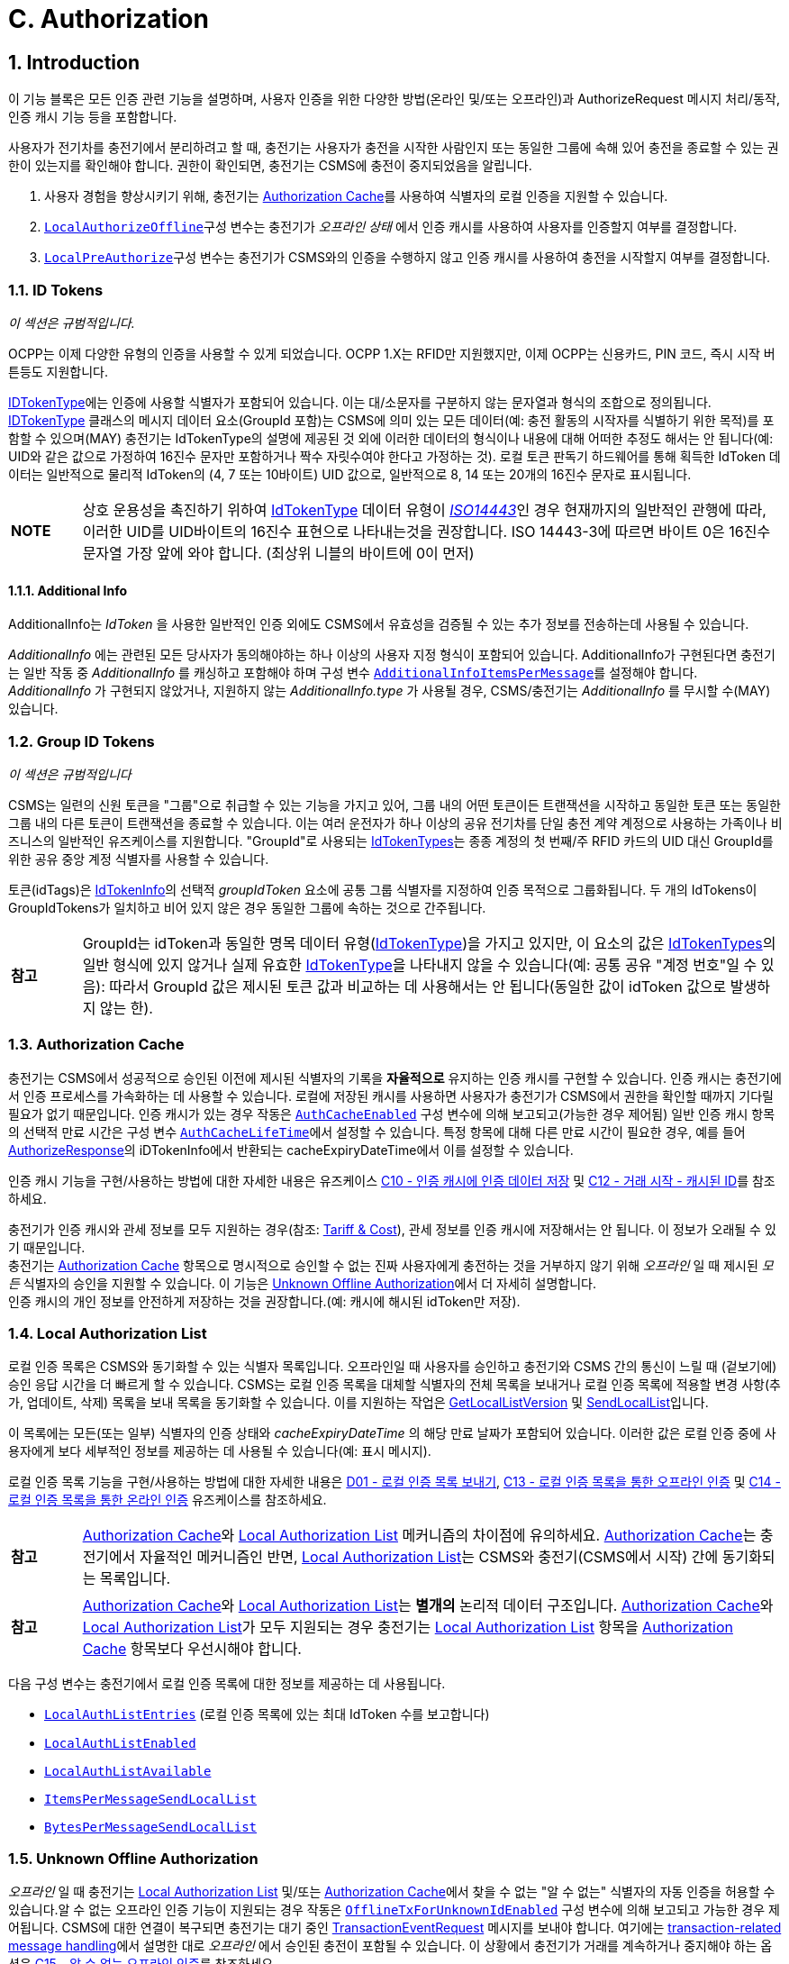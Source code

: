 [[authorization]]
= C. Authorization
:!chapter-number:

<<<

:sectnums:
== Introduction

이 기능 블록은 모든 인증 관련 기능을 설명하며, 사용자 인증을 위한 다양한 방법(온라인 및/또는 오프라인)과 AuthorizeRequest 메시지 처리/동작, 인증 캐시 기능 등을 포함합니다.

사용자가 전기차를 충전기에서 분리하려고 할 때, 충전기는 사용자가 충전을 시작한 사람인지 또는 동일한 그룹에 속해 있어 충전을 종료할 수 있는 권한이 있는지를 확인해야 합니다. 권한이 확인되면, 충전기는 CSMS에 충전이 중지되었음을 알립니다.

. 사용자 경험을 향상시키기 위해, 충전기는 <<authorization_cache,Authorization Cache>>를 사용하여 식별자의 로컬 인증을 지원할 수 있습니다.
. <<local_authorize_offline,`LocalAuthorizeOffline`>>구성 변수는 충전기가 _오프라인 상태_ 에서 인증 캐시를 사용하여 사용자를 인증할지 여부를 결정합니다.
. <<local_pre_authorize,`LocalPreAuthorize`>>구성 변수는 충전기가 CSMS와의 인증을 수행하지 않고 인증 캐시를 사용하여 충전을 시작할지 여부를 결정합니다.

=== ID Tokens

_이 섹션은 규범적입니다._

OCPP는 이제 다양한 유형의 인증을 사용할 수 있게 되었습니다. OCPP 1.X는 RFID만 지원했지만, 이제 OCPP는 신용카드, PIN 코드, 즉시 시작 버튼등도 지원합니다.

<<id_token_type,IDTokenType>>에는 인증에 사용할 식별자가 포함되어 있습니다. 이는 대/소문자를 구분하지 않는 문자열과 형식의 조합으로 정의됩니다. <<id_token_type,IDTokenType>> 클래스의 메시지 데이터 요소(GroupId 포함)는 CSMS에 의미 있는 모든 데이터(예: 충전 활동의 시작자를 식별하기 위한 목적)를 포함할 수 있으며(MAY) 충전기는 IdTokenType의 설명에 제공된 것 외에 이러한 데이터의 형식이나 내용에 대해 어떠한 추정도 해서는 안 됩니다(예: UID와 같은 값으로 가정하여 16진수 문자만 포함하거나 짝수 자릿수여야 한다고 가정하는 것). 로컬 토큰 판독기 하드웨어를 통해 획득한 IdToken 데이터는 일반적으로 물리적 IdToken의 (4, 7 또는 10바이트) UID 값으로, 일반적으로 8, 14 또는 20개의 16진수 문자로 표시됩니다.

[cols="^.^1,10",%autowidth.stretch]
|===
s|NOTE |상호 운용성을 촉진하기 위하여 <<id_token_type,IdTokenType>> 데이터 유형이 <<id_token_enum_type,_ISO14443_>>인 경우 현재까지의 일반적인 관행에 따라, 이러한 UID를 UID바이트의 16진수 표현으로 나타내는것을 권장합니다. ISO 14443-3에 따르면 바이트 0은 16진수 문자열 가장 앞에 와야 합니다. (최상위 니블의 바이트에 0이 먼저)
|===

==== Additional Info

AdditionalInfo는 _IdToken_ 을 사용한 일반적인 인증 외에도 CSMS에서 유효성을 검증될 수 있는 추가 정보를 전송하는데 사용될 수 있습니다.


_AdditionalInfo_ 에는 관련된 모든 당사자가 동의해야하는 하나 이상의 사용자 지정 형식이 포함되어 있습니다. AdditionalInfo가 구현된다면 충전기는 일반 작동 중 _AdditionalInfo_ 를 캐싱하고 포함해야 하며 구성 변수 <<additional_info_items_permessage,`AdditionalInfoItemsPerMessage`>>를 설정해야 합니다. _AdditionalInfo_ 가 구현되지 않았거나, 지원하지 않는 _AdditionalInfo.type_ 가 사용될 경우, CSMS/충전기는 _AdditionalInfo_ 를 무시할 수(MAY) 있습니다.

[[group_id_tokens]]
=== Group ID Tokens

_이 섹션은 규범적입니다_

CSMS는 일련의 신원 토큰을 "그룹"으로 취급할 수 있는 기능을 가지고 있어, 그룹 내의 어떤 토큰이든 트랜잭션을 시작하고 동일한 토큰 또는 동일한 그룹 내의 다른 토큰이 트랜잭션을 종료할 수 있습니다. 이는 여러 운전자가 하나 이상의 공유 전기차를 단일 충전 계약 계정으로 사용하는 가족이나 비즈니스의 일반적인 유즈케이스를 지원합니다. "GroupId"로 사용되는 <<id_token_type,IdTokenTypes>>는 종종 계정의 첫 번째/주 RFID 카드의 UID 대신 GroupId를 위한 공유 중앙 계정 식별자를 사용할 수 있습니다.

토큰(idTags)은 <<id_token_info_type,IdTokenInfo>>의 선택적 _groupIdToken_ 요소에 공통 그룹 식별자를 지정하여 인증 목적으로 그룹화됩니다. 두 개의 IdTokens이 GroupIdTokens가 일치하고 비어 있지 않은 경우 동일한 그룹에 속하는 것으로 간주됩니다.

[cols="^.^1,10",%autowidth.stretch]
|===
s|참고 
  |GroupId는 idToken과 동일한 명목 데이터 유형(<<id_token_type,IdTokenType>>)을 가지고 있지만, 이 요소의 값은 <<id_token_type,IdTokenTypes>>의 일반 형식에 있지 않거나 실제 유효한 <<id_token_type,IdTokenType>>을 나타내지 않을 수 있습니다(예: 공통 공유 "계정 번호"일 수 있음): 따라서 GroupId 값은 제시된 토큰 값과 비교하는 데 사용해서는 안 됩니다(동일한 값이 idToken 값으로 발생하지 않는 한).
|===

[[authorization_cache]]
=== Authorization Cache

충전기는 CSMS에서 성공적으로 승인된 이전에 제시된 식별자의 기록을 **자율적으로** 유지하는 인증 캐시를 구현할 수 있습니다. 인증 캐시는 충전기에서 인증 프로세스를 가속화하는 데 사용할 수 있습니다. 로컬에 저장된 캐시를 사용하면 사용자가 충전기가 CSMS에서 권한을 확인할 때까지 기다릴 필요가 없기 때문입니다. 인증 캐시가 있는 경우 작동은 <<auth_cache_enabled,`AuthCacheEnabled`>> 구성 변수에 의해 보고되고(가능한 경우 제어됨) 일반 인증 캐시 항목의 선택적 만료 시간은 구성 변수 <<auth_cache_lifetime,`AuthCacheLifeTime`>>에서 설정할 수 있습니다. 특정 항목에 대해 다른 만료 시간이 필요한 경우, 예를 들어 <<authorize_response,AuthorizeResponse>>의 iDTokenInfo에서 반환되는 cacheExpiryDateTime에서 이를 설정할 수 있습니다.

인증 캐시 기능을 구현/사용하는 방법에 대한 자세한 내용은 유즈케이스 <<store_authorization_data_in_the_authorization_cache,C10 - 인증 캐시에 인증 데이터 저장>> 및 <<start_transaction_cached_id,C12 - 거래 시작 - 캐시된 ID>>를 참조하세요.

충전기가 인증 캐시와 관세 정보를 모두 지원하는 경우(참조: <<tariff_cost_related,Tariff & Cost>>), 관세 정보를 인증 캐시에 저장해서는 안 됩니다. 이 정보가 오래될 수 있기 때문입니다. +
충전기는 <<authorization_cache,Authorization Cache>> 항목으로 명시적으로 승인할 수 없는 진짜 사용자에게 충전하는 것을 거부하지 않기 위해 _오프라인_ 일 때  제시된 _모든_ 식별자의 승인을 지원할 수 있습니다. 이 기능은 <<unknown_offline_authorization,Unknown Offline Authorization>>에서 더 자세히 설명합니다. +
인증 캐시의 개인 정보를 안전하게 저장하는 것을 권장합니다.(예: 캐시에 해시된 idToken만 저장).

[[local_authorization_list]]
=== Local Authorization List

로컬 인증 목록은 CSMS와 동기화할 수 있는 식별자 목록입니다. 오프라인일 때 사용자를 승인하고 충전기와 CSMS 간의 통신이 느릴 때 (겉보기에) 승인 응답 시간을 더 빠르게 할 수 있습니다. CSMS는 로컬 인증 목록을 대체할 식별자의 전체 목록을 보내거나 로컬 인증 목록에 적용할 변경 사항(추가, 업데이트, 삭제) 목록을 보내 목록을 동기화할 수 있습니다. 이를 지원하는 작업은 <<get_local_list_version,GetLocalListVersion>> 및 <<send_local_list,SendLocalList>>입니다.

이 목록에는 모든(또는 일부) 식별자의 인증 상태와 _cacheExpiryDateTime_ 의 해당 만료 날짜가 포함되어 있습니다. 이러한 값은 로컬 인증 중에 사용자에게 보다 세부적인 정보를 제공하는 데 사용될 수 있습니다(예: 표시 메시지).

로컬 인증 목록 기능을 구현/사용하는 방법에 대한 자세한 내용은 <<send_local_authorization_list,D01 - 로컬 인증 목록 보내기>>, <<offline_authorization_through_local_authorization_list,C13 - 로컬 인증 목록을 통한 오프라인 인증>> 및 <<online_authorization_through_local_authorization_list,C14 - 로컬 인증 목록을 통한 온라인 인증>> 유즈케이스를 참조하세요.

[cols="^.^1,10",%autowidth.stretch]
|===
s|참고|<<authorization_cache,Authorization Cache>>와 <<local_authorization_list,Local Authorization List>> 메커니즘의 차이점에 유의하세요. <<authorization_cache,Authorization Cache>>는 충전기에서 자율적인 메커니즘인 반면, <<local_authorization_list,Local Authorization List>>는 CSMS와 충전기(CSMS에서 시작) 간에 동기화되는 목록입니다.
|===

[cols="^.^1,10",%autowidth.stretch]
|===
s|참고|<<authorization_cache,Authorization Cache>>와 <<local_authorization_list,Local Authorization List>>는 *별개의* 논리적 데이터 구조입니다. <<authorization_cache,Authorization Cache>>와 <<local_authorization_list,Local Authorization List>>가 모두 지원되는 경우 충전기는 <<local_authorization_list,Local Authorization List>> 항목을 <<authorization_cache,Authorization Cache>> 항목보다 우선시해야 합니다.
|===

다음 구성 변수는 충전기에서 로컬 인증 목록에 대한 정보를 제공하는 데 사용됩니다.

- <<local_auth_list_entries,`LocalAuthListEntries`>> (로컬 인증 목록에 있는 최대 IdToken 수를 보고합니다)
- <<local_auth_list_enabled,`LocalAuthListEnabled`>>
- <<local_auth_list_available,`LocalAuthListAvailable`>>
- <<items_per_message_send_local_list,`ItemsPerMessageSendLocalList`>>
- <<bytes_per_message_send_local_list,`BytesPerMessageSendLocalList`>>

[[unknown_offline_authorization]]
=== Unknown Offline Authorization

_오프라인_ 일 때 충전기는 <<local_authorization_list,Local Authorization List>> 및/또는 <<authorization_cache,Authorization Cache>>에서 찾을 수 없는 "알 수 없는" 식별자의 자동 인증을 허용할 수 있습니다.알 수 없는 오프라인 인증 기능이 지원되는 경우 작동은 <<offline_tx_for_unknown_id_enabled,`OfflineTxForUnknownIdEnabled`>> 구성 변수에 의해 보고되고 가능한 경우 제어됩니다. CSMS에 대한 연결이 복구되면 충전기는 대기 중인 <<transaction_event_request,TransactionEventRequest>> 메시지를 보내야 합니다. 여기에는 <<delivering_transaction_related_messages,transaction-related message handling>>에서 설명한 대로 _오프라인_ 에서 승인된 충전이 포함될 수 있습니다. 이 상황에서 충전기가 거래를 계속하거나 중지해야 하는 옵션은 <<offline_authorization_of_unknown_id,C15 - 알 수 없는 오프라인 인증>>를 참조하세요.

<<<

== Use cases & Requirements

=== Authorization options

:sectnums!:
[[ev_driver_authorization_using_rfid]]
=== C01 - EV Driver Authorization using RFID

.C01 - EV Driver Authorization using RFID
[cols="^.^1s,<.^2s,<.^7",%autowidth.stretch,options="header",frame=all,grid=all]
|===
|번호 |유형 |설명

|1 |이름 |RFID를 사용한 EV 운전자 인증
|2 |ID |C01
|{nbsp} d|_기능 블록_ |C. 인증
|3 |목표 |충전기가 CSMS에 EV 운전자에게 충전을 시작하거나 중지하도록 권한을 부여하도록 요청해야 합니다.
|4 |설명 |충전기가 EV를 충전해야 하는 경우 충전을 시작하거나 중지하기 전에 먼저 EV 운전자에게 권한을 부여해야 합니다.
|{nbsp} d|_Actors_ |충전기, CSMS, EV 운전자
|{nbsp} d|_시나리오 설명_
|**1.** EV 운전자가 EV 충전을 시작하거나 중지하고 싶어하며 RFID 카드를 제시합니다. +
**2.** 충전기가 <<authorize_request,AuthorizeRequest>>를 CSMS로 보내 인증을 요청합니다.
**3.** <<authorize_request,AuthorizeRequest>>를 수신하면 CSMS가 <<authorize_response,AuthorizeResponse>>로 응답합니다. 이 응답 메시지는 IdToken이 CSMS에서 수락되는지 여부를 나타냅니다.
|{nbsp} d|_대체 시나리오_
|<<authorization_using_a_start_button, C02 - 시작 버튼을 사용한 인증>> +
<<authorization_using_credit_debit_card, C03 - 신용/직불 카드를 사용한 인증>> +
<<authorization_using_pin_code, C04 - PIN 코드를 사용한 인증>> +
<<authorization_for_csms_initiated_transactions, C05 - CSMS에서 시작한 거래에 대한 인증>> +
<<authorization_using_local_id_type, C06 - 로컬 ID 타입을 사용한 인증>> +
<<authorization_using_contract_certificates, C07 - 계약 인증서를 사용한 인증>> +
<<authorization_at_evse_using_iso_15118_external_identification_means_eim, C08 - ISO 15118 외부를 사용한 EVSE에서의 인증 식별 수단(EIM)>> +
<<offline_authorization_of_unknown_id,C15 - 알 수 없는 오프라인 인증>>
|5 |필수 조건 |해당 없음
|6 |사후 조건
|**성공 사후 조건:** +
EV 운전자가 인증되었으며 충전을 시작하거나 중지할 수 있습니다.

**실패 사후 조건:** +
인증 메시지가 _Invalid_, _Blocked_, _Expired_ 또는 _Unknown_ 인 경우 EV 운전자는 충전을 시작하거나 중지할 수 없습니다. 단, EV 운전자가 충전을 시작하는 데 사용된 것과 동일한 토큰을 제시하는 경우는 예외입니다.
|===

.Sequence Diagram: EV Driver Authorization
image::part2/images/figure_21.svg[Sequence Diagram: EV Driver Authorization]

[cols="^.^1s,<.^2s,<.^7",%autowidth.stretch,frame=all,grid=all]
|===
|7 |오류 처리 |인증이 '승인됨'이 아닌 경우 <<authorize_response,AuthorizeResponse>>에는 거부 이유를 나타내는 인증 상태 값이 포함됩니다.
|8 |비고 |충전에 idToken이 유효하고 충전기에 EVSE가 3개 있다고 가정할 때 idToken이 충전을 허용할 때 _idTokenInfo_의 내용은 무엇입니까? +
. EVES에서: _idTokenInfo.status_ = 승인됨. +
. EVSE 1에서: _idTokenInfo.status_ = 승인됨, _idTokenInfo.evseId_ = [ 1 ]. +
. EVSE 1 + 2에서: _idTokenInfo.status_ = Accepted, _idTokenInfo.evseId_ = [ 1, 2 ]. +
. EVSE 중 어느 것도 아님: _idTokenInfo.status=NotAtThisLocation.
|===

<<<

==== C01 - EV Driver Authorization using RFID - Requirements

.C01 - 요구 사항
[cols="^.^1,<.^2,<.^5,<.^3",%autowidth.stretch,options="header",frame=all,grid=all]
|===
|ID |전제 조건 |요구 사항 정의 |참고

|C01.FR.01 |구성 설정 <<auth_enabled,AuthEnabled>>가 참입니다.
|충전기는 인증 후에만 에너지를 제공해야 합니다. |{nbsp}
|C01.FR.02 |EV 운전자가 제시한 <<id_token_type,idToken>>이 <<local_authorization_list,Local Authorization List>> 또는 <<authorization_cache,Authorization Cache>>에 없는 경우
|충전기는 CSMS에 <<authorize_request,AuthorizeRequest>>를 보내 승인을 요청해야 합니다. |{nbsp}
|C01.FR.03 |<<id_token_type,idToken>>이 인증된 충전 중에 제시될 때 +
AND
(a) 제시된 <<id_token_type,idToken>>이 인증을 시작한 <<id_token_type,idToken>>과 동일한 경우 +
OR +
(b) 제시된 <<id_token_type,idToken>>이 로컬 인증 목록 또는 인증 캐시에 있고 유효하며 인증을 시작한 IdToken과 동일한 GroupIdToken을 갖는 경우.
|충전소는 <<authorize_request,AuthorizeRequest>>를 먼저 보내지 않고 충전 종료를 승인해야 합니다.
|인증을 시작한 <<id_token_type,idToken>>은 항상 인증을 종료하는 데 사용할 수 있습니다. 종료 승인을 하면 충전이 종료됩니다. TxStopPoint에 따라 종료 인증을하면 충전이 종료될 수도 있습니다.
|C01.FR.04 |{nbsp} |<<authorize_request,AuthorizeRequest>>는 식별자의
인증에만 사용해야 합니다. |{nbsp}
|C01.FR.05 |<<local_authorization_list,Local Authorization List>> 또는 <<authorization_cache,Authorization Cache>>에 IdToken이 있는 경우.
|충전기는 <<authorize_request,AuthorizeRequest>>를 CSMS로 보낼 수 있습니다.(MAY) |{nbsp}
|C01.FR.06 |CSMS가 _idToken_ 에 대한 <<authorize_request,AuthorizeRequest>>를 수신하고 +
idToken에 연관된 <<id_token_info_type,groupIdToken>>이 있는 경우.|CSMS에서 충전기로 보낸 <<authorize_response,AuthorizeResponse>>에는 <<id_token_info_type,groupIdToken>>이 포함될 수 있습니다. |{nbsp}
|C01.FR.07 |{nbsp} |<<authorize_response,AuthorizeResponse>>에는 승인 또는 거부 이유를 나타내는 인증 상태 값이 포함되어야 합니다.
|거부 가능한 이유는 <<authorization_status_enum_type,AuthorizationStatusEnumType>>을 참조하세요.
|C01.FR.08 |필드 <<id_token_info_type,language1>>이 설정되어 있고 충전기에 해당 _언어_ 로 된 메시지가 있는 경우.
|충전기는 사용자에게 *언어1* 로 메시지를 표시해야 합니다. |{nbsp}
|C01.FR.09 |필드 <<id_token_info_type,language1>>이 설정되어 있고 충전기에 해당 언어로 된 메시지가 없고 필드 <<id_token_info_type,language2>>가 설정되어 있고 충전기에 해당 _언어_ 로 된 메시지가 있는 경우
|충전기는 사용자에게 *언어2* 로 메시지를 표시해야 합니다. |{nbsp}
|C01.FR.10 |필드 <<id_token_info_type,language1>>이 설정되어 있지 않은 경우
|필드 <<id_token_info_type,language2>>는 설정되지 않아야 합니다. |{nbsp}
|C01.FR.11 |{nbsp} |필드 <<id_token_info_type,language1>>은 필드 <<id_token_info_type,language2>>와 달라야 합니다. |{nbsp}
|C01.FR.12 |{nbsp} |대체로 *영어* 로 메시지를 구현하는 것을 권장합니다. |{nbsp}
|C01.FR.13 |<<id_token_info_type,language1>>과 <<id_token_info_type,language2>>가 충전기에 설치된 언어와 일치하지 않는 경우
|EV 운전자에게 *영어* 로 메시지를 표시하는 것을 권장합니다. |{nbsp}
|C01.FR.17 |{nbsp} |언어는 RFC-4646 태그로 지정해야 합니다. 참조: <<rfc5646,[RFC5646]>>, 예: 미국 영어는 "en-US"입니다. |{nbsp}
|C01.FR.18 |IdToken이 유효하고 +
EV 운전자가 이 충전기에서 제공하는 EVSE 유형에서 충전할 수 없는 경우.
|CSMS는 idTokenInfo.status _NotAllowedTypeEVSE_ 를 사용하여 AuthorizeResponse를 보내야 합니다. |{nbsp}
|C01.FR.19 |_idToken_ 은 충전기의 모든 EVSE에서 허용 경우.
|CSMS는 _idTokenInfo_에 빈(또는 없는) _evseId_ 목록이 있는 AuthorizeResponse를 보내야 합니다.
|가장 일반적인 경우입니다. _idToken_ 은 모든 EVSE에서 ​​허용될 수 있지만 여전히 충전이 허용되기 전에 _idTokenInfo.status_ 가 `Accepted` 여야 합니다.
|C01.FR.20 |_idToken_ 이 충전기의 EVSE 하위 집합에서 허용될 경우.
|CSMS는 _IdTokenInfo_ 에 허용된 EVSE가 있는 _evseId_ 목록이 있는 AuthorizeResponse를 보내야 합니다.
|_idToken_ 의 유효성과 이 (유형의) 토큰이 EVSE에서 ​​허용되는지 여부의 차이에 유의하십시오. 충전이 허용되기 전에 _idTokenInfo.status_ 가 여전히 `Accepted` 여야 합니다.
|C01.FR.21 |C01.FR.20 |충전기는 AuthorizeResponse에 언급된 EVSE에서만 충전을 허용해야 합니다. |{nbsp}
|C01.FR.22 |_idToken_ 은 충전기의 어떤 EVSE에도 허용되지 않습니다.
|CSMS는 _idTokenInfo.status_ 가 `NotAtThisLocation` 이고 evseId 목록이 비어 있거나 없는(또는 없는) AuthorizeResponse를 보내야 합니다.
|_idToken_ 이 모든 EVSE에서 ​​허용되는 상황과 구별하기 위해 `NotAtThisLocation` 상태가 필요합니다.
|C01.FR.23 |충전이 아직 활성화되어 있고, 이전에 <<id_token_type,idToken>>에 의해 승인되었지만, 이제는 더 이상 충전이 승인되지 않고, 새로운 <<id_token_type,idToken>>이 승인을 위해 충전기에 제시되었으며, 이는 초기 <<id_token_type,idToken>>과 *다를경우*
|충전기는 다른 <<id_token_type,idToken>>의 인증을 허용해서는 안 됩니다.
|충전에 대한 여러 _idToken_ 은 CSMS에서 지원되지 않을 가능성이 큽니다.
|C01.FR.24 |충전이 아직 활성화되어 있고, 이전에 <<id_token_type,idToken>>에 의해 승인되었지만, 이제는 더 이상 충전이 승인되지 않았고 충전기에서 거래의 초기 <<id_token_type,idToken>>과 *다른* 새 <<id_token_type,idToken>>에 대한 <<authorize_request,AuthorizeRequest>>를 보내는 경우
|CSMS는 이 <<id_token_type,idToken>>에 대해 _idTokenInfo.status_ = `NotAtThisTime` 인 <<authorize_response,AuthorizeResponse>>로 응답하는 것을 권장합니다.
|충전기에서 두 번째 인증을 하는 경우 CSMS는 _idToken_ 을 거부할 수 있습니다.
|===
<<<

[[authorization_using_a_start_button]]
=== C02 - Authorization using a start button

.C02 - 시작 버튼을 사용한 인증
[cols="^.^1s,<.^2s,<.^7",%autowidth.stretch,options="header",frame=all,grid=all]
|===
|번호 |유형 |설명

|1 |이름 |시작 버튼을 사용한 인증
|2 |ID |C02
|{nbsp} d|_기능 블록_ |C. 인증
|3 |목표 |시작 버튼이 있는 충전기가 충전을 시작할 수 있도록 합니다.
|4 |설명 |일부 충전기의 경우 사용자 인증이 필요하지 않을 수 있습니다. 간단한 충전기에는 충전을 시작하기 위해 비싼 RFID 리더 대신 버튼이 있을 수 있습니다. 이러한 충전기가 충전을 시작하면 <<authorize_request,AuthorizeRequest>>를 보낼 필요가 없습니다. <<transaction_event_request,TransactionEventRequest>>(<<transaction_event_enum_type,eventType = Started>>)에서 <<id_token_type,IdTokenType>> 정보를 제공해야 하며, CSMS는 이를 거부할 수 없습니다.
|{nbsp} d|_Actors_ |EV 운전자, 충전기, CSMS
|{nbsp} d|_시나리오 설명_
|**1.** EV 운전자가 EV와 충전기 사이에 충전 케이블을 꽂습니다. +
**2.** 충전기가 <<status_notification_request,StatusNotificationRequest>>와 <<transaction_event_request,TransactionEventRequest>>(<<transaction_event_enum_type,eventType = Started>>)를 보내 케이블이 꽂혔다는 사실을 CSMS에 알립니다. +
**3.** EV 운전자가 시작 버튼을 눌러 충전을 시작합니다. +
**4.** 충전기가 EV 충전을 시작합니다. +
**5.** 충전기가 <<transaction_event_request,TransactionEventRequest>> (<<transaction_event_enum_type,eventType = Updated>>) 메시지를 <<id_token_enum_type,IdTokenEnumType: _NoAuthorization_>>과 함께 CSMS에 보내 충전이 시작되었음을 알립니다. +
**6.** <<transaction_event_request,TransactionEventRequest>> (<<transaction_event_enum_type,eventType = Updated>>)를 수신하면 CSMS는 <<transaction_event_response,TransactionEventResponse>>로 응답합니다. IdTokenInfo.status가 _Accepted_로 설정됨
|{nbsp} d|_대체 시나리오(들)_
|<<ev_driver_authorization_using_rfid,C01 - RFID를 사용한 EV 운전자 인증>> +
<<authorization_using_credit_debit_card,C03 - 신용/직불 카드를 사용한 인증>> +
<<authorization_using_pin_code,C04 - PIN 코드를 사용한 인증>> +
<<authorization_for_csms_initiated_transactions,C05 - CSMS에서 시작한 충전에 대한 인증>> +
<<authorization_using_local_id_type,C06 - 로컬 ID 유형을 사용한 승인>> +
<<authorization_using_contract_certificates,C07 - 계약 인증서를 사용한 승인>> +
<<authorization_at_evse_using_iso_15118_external_identification_means_eim,C08 - ISO 15118 외부 식별 수단(EIM)을 사용한 EVSE 승인>> +
<<offline_authorization_of_unknown_id,C15 - 알 수 없는 오프라인 인증>>
|5 |필수 조건 |충전기에는 RFID 리더 대신 EV 충전을 시작할 수 있는 시작 버튼이 있습니다.
|6 |사후 조건 |충전기에서 충전이 진행 중이며 CSMS에서 충전을 인식합니다.
|===

.시퀀스 다이어그램: 시작 버튼을 사용한 인증
image::part2/images/figure_22.svg[시퀀스 다이어그램: 시작 버튼을 사용한 인증]

[cols="^.^1s,<.^2s,<.^7",%autowidth.stretch,frame=all,grid=all]
|===
|7 |오류 처리 |n/a
|8 |비고 |시작 버튼은 기계식 키 또는 이와 유사한 것일 수도 있습니다.

충전기가 케이블 연결 시 충전을 시작하도록 구성된 경우 시작 버튼을 생략할 수도 있습니다.

위의 시나리오 설명과 시퀀스 다이어그램은 시작 트랜잭션을 위한 구성 변수가 다음과 같이 구성되는 것을 기반으로 합니다. +
<<tx_start_point,`TxStartPoint`>>: <<tx_start_stop_point_values,EVConnected, Authorized, DataSigned, PowerPathClosed, EnergyTransfer>> +
이 유즈케이스는 다른 구성에도 유효하지만 트랜잭션이 다른 순간에 시작/중지될 수 있으며, 이때 메시지를 보내는 순서가 변경될 수 있습니다. 자세한 내용은 유즈케이스를 참조하세요. <<e01_start_transaction_options,E01 - Start Transaction options>>.
|===

==== C02 - Authorization using a start button - Requirements

.C02 - Authorization using a start button - Requirements
[cols="^.^1,<.^2,<.^5",%autowidth.stretch,options="header",frame=all,grid=all]
|===
|ID |전제 조건 |요구 사항 정의

|C02.FR.01 |버튼으로 충전이 시작될 때.
|충전기는 <<id_token_type,IdTokenType>> 유형: <<id_token_enum_type,NoAuthorization>> 및 필드: idToken이 비어 있는(빈 문자열) <<transaction_event_request,TransactionEventRequest>>를 보내야 합니다.
|C02.FR.02 |CSMS는 <<id_token_type,IdTokenType>> 유형 <<id_token_enum_type,NoAuthorization>>을 갖는 <<transaction_event_request,TransactionEventRequest>>를 수신합니다.
|CSMS는 IdTokenInfo.status가 <<authorization_status_enum_type,Accepted>>로 설정된 <<transaction_event_response,TransactionEventResponse>>로 응답해야 합니다.
|C02.FR.03 |충전기가 인증 캐시를 구현했고 충전기가 어느 메시지에서 <<id_token_type,IdTokenType>> 유형 <<id_token_enum_type,NoAuthorization>>에 대한 <<id_token_info_type,IdTokenInfo>>를 수신하는 경우
|충전기는 인증 캐시에 정보를 저장해서는 안 됩니다.
|===

[[authorization_using_credit_debit_card]]
=== C03 - Authorization using credit/debit card

.C03 - 신용/직불 카드를 사용한 승인
[cols="^.^1s,<.^2s,<.^7",%autowidth.stretch,options="header",frame=all,grid=all]
|===
|번호 |유형 |설명

|1 |이름 |신용 카드를 사용한 승인
|2 |ID |C03
|{nbsp} d|_기능 블록_ |C. 승인
|3 |목표 |신용 카드를 사용하여 충전을 시작할 수 있도록 합니다.
|4 |설명 |하우징 내부에 신용/직불 카드 단말기가 내장된 충전기 또는 중앙 결제 단말기/키오스크가 있는 충전기 그룹에 속하는 충전기. EV 운전자가 카드를 사용하여 충전 비용을 지불합니다. 거래는 결제 회사에서 승인되고, CSMS는 결제 시스템으로부터 메시지를 받고, <<request_start_transaction_request,RequestStartTransactionRequest>>를 충전기로 보내 충전을 시작합니다.
|{nbsp} d|_Actors_ |EV 운전자, 결제 시스템, CSMS, 충전기
|{nbsp} d|_시나리오 설명_
|**1.** EV 운전자가 충전 케이블을 꽂습니다. +
**2.** 충전기가 <<status_notification_request,StatusNotificationRequest>>와 <<transaction_event_request,TransactionEventRequest>>(<<transaction_event_enum_type,eventType = Started>>)를 보내 케이블이 꽂혔다는 것을 CSMS에 알립니다. +
**3.** 운전자가 신용/직불 카드 단말기를 사용하여 충전을 승인/지불합니다. +
**4.** 단말기가 자체 서버/백오피스와 통신합니다. +
**5.** 결제 시스템이 CSMS에 사용자 권한을 부여하는 메시지를 보냅니다. +
**6.** CSMS가 이 거래에 대한 IdToken으로 사용할 고유한 ID를 생성합니다. +
**7.** CSMS가 생성된 IdToken과 함께 <<request_start_transaction_request,RequestStartTransactionRequest>>를 충전기로 보냅니다. +
**8.** 충전기는 <<request_start_transaction_response,RequestStartTransactionResponse>>를 <<request_start_stop_status_enum_type,Accepted>>와 함께 보내 <<request_start_transaction_request,RequestStartTransactionRequest>>를 수락합니다. +
**9.** 충전기가 EV 충전을 시작합니다. +
**10.** 충전기는 <<transaction_event_request,TransactionEventRequest>> (<<transaction_event_enum_type,eventType = Updated>>)를 보내 CSMS에 충전이 시작되었음을 알립니다.
|{nbsp} d|_대체 시나리오_
|<<ev_driver_authorization_using_rfid,C01 - RFID를 사용한 EV 운전자 인증>> +
<<authorization_using_a_start_button,C02 - 시작 버튼을 사용한 인증>> +
<<authorization_using_pin_code,C04 - PIN 코드를 사용한 인증>> +
<<authorization_for_csms_initiated_transactions,C05 - CSMS에서 시작한 거래에 대한 인증>> +
<<authorization_using_local_id_type,C06 - 로컬 ID 유형을 사용한 인증>> +
<<authorization_using_contract_certificates,C07 - 계약 인증서를 사용한 인증>> +
<<authorization_at_evse_using_iso_15118_external_identification_means_eim,C08 - ISO 15118 외부 식별을 사용한 EVSE에서의 인증 수단(EIM)>> +
<<offline_authorization_of_unknown_id,C15 - 알 수 없는 오프라인 인증>>
|5 |필수 조건 |충전을 시작하기 위하여 충전기에 신용/직불 카드 단말기가 있거나, 중앙 결제 단말기가 있는 충전기 그룹에 속해야 합니다.
|6 |사후 조건 |충전기에서 충전 진행
|===

.시퀀스 다이어그램: 신용/직불 카드를 사용한 승인
image::part2/images/figure_23.svg[시퀀스 다이어그램: 신용/직불 카드를 사용한 승인]

[cols="^.^1s,<.^2s,<.^7",%autowidth.stretch,frame=all,grid=all]
|===
|7 |오류 처리 |n/a
|8 |설명 |이 유즈케이스는 기존 OCPP 메시지를 사용하여 신용/직불 카드로 시작된 거래를 처리하는 방법의 예이며, 이런 방식으로 신용/직불 카드 결제 솔루션을 구현할 필요는 없습니다.

결제 시스템은 사용자 승인을 처리하는 여러 구성 요소로 구성될 수 있습니다. 이러한 구성 요소의 인터페이스와 결제 시스템과 CSMS 간의 통신은 이 문서의 범위에 포함되지 않습니다.

신용/직불 카드로 시작된 거래를 중단하는 것은 정의되지 않았으며, 이는 구현자에게 맡겨져 있으며, 예를 들어 EV 측의 케이블 분리 및/또는 정지 버튼 등이 될 수 있습니다.

위의 시나리오 설명과 시퀀스 다이어그램은 시작 거래를 위한 구성 변수가 다음과 같이 구성된 것을 기반으로 합니다. +
<<tx_start_point,`TxStartPoint`>>: <<tx_start_stop_point_values,EVConnected, Authorized, DataSigned, PowerPathClosed, EnergyTransfer>> +
이 유즈케이스는 다른 구성에도 유효하지만, 그러면 거래가 다른 순간에 시작/중지될 수 있으며, 이때 메시지를 보내는 순서가 변경될 수 있습니다. 자세한 내용은 유즈케이스 <<e01_start_transaction_options,E01 - Start Transaction options>>를 참조하세요.
|===

==== C03 - Authorization using credit/debit card - Requirements

.C03 - 신용/직불 카드를 사용한 승인 - 요구 사항
[cols="^.^1,<.^2,<.^5",%autowidth.stretch,options="header",frame=all,grid=all]
|===
|ID |전제 조건 |요구 사항 정의

|C03.FR.01 |충전기가 <<id_token_type,IdTokenType>> 유형 <<id_token_enum_type,Central>>을 가진 <<request_start_transaction_request,RequestStartTransactionRequest>>를 수신하는 경우
|충전기는 수신된 <<id_token_type,IdTokenType>>에 대해 <<authorize_request,AuthorizeRequest>>를 보내서는 안 됩니다.
|C03.FR.02 |충전기가 인증 캐시를 구현했고 충전기가
모든 메시지에서 <<id_token_info_type,IdTokenInfo>>를 <<id_token_enum_type,Central>> 유형의 <<id_token_type,IdTokenType>>에 대해 수신하는 경우
|충전기는 권한을 부여하는 캐시에 정보를 저장해서는 안 됩니다.
|===

<<<

[[authorization_using_pin_code]]
=== C04 - Authorization using PIN-code

이것은 정보적인 유즈케이스이며, <<id_token_enum_type,KeyCode>> ID 유형의 사용을 보여주는 것이 목적입니다. <<id_token_enum_type,KeyCode>>의 다른 유즈케이스는 예를 들어 차량 번호판입니다.

.C04 - PIN 코드를 사용한 승인
[cols="^.^1s,<.^2s,<.^7",%autowidth.stretch,options="header",frame=all,grid=all]
|===
|번호 |유형 |설명

|1 |이름 |PIN 코드를 사용한 인증
|2 |ID |C04
|{nbsp} d|_기능 블록_ |C. 인증
|3 |목표 |키 입력 단말기가 있는 충전기에서 PIN 코드를 승인할 수 있도록 합니다.
|4 |설명 |충전기에 PIN 코드 입력 단말기가 있는 경우 EV 운전자는 PIN 코드를 입력합니다. 이 PIN 코드는 <<authorize_request,AuthorizeRequest>>를 사용하여 검증을 위해 CSMS로 전송됩니다.
|{nbsp} d|_Actors_ |EV 운전자, 충전기, CSMS
|{nbsp} d|_시나리오 설명_
|**1.** EV 운전자가 EV 충전을 시작하거나 중지하고 싶어서 단말기에 PIN 코드를 입력합니다. +
**2.** 충전기가 <<authorize_request,AuthorizeRequest>> 메시지를 CSMS로 전송합니다. 이 메시지의 필드는 <<id_token_enum_type,IdTokenEnumType>>이며, <<id_token_enum_type,_KeyCode_>>로 설정되어 승인을 요청합니다. +
**3.** <<authorize_request,AuthorizeRequest>>를 수신하면 CSMS가 <<authorize_response,AuthorizeResponse>>로 응답합니다. 이 응답은 CSMS가 KeyCode를 수락하는지 여부를 나타냅니다.
|{nbsp} d|_대체 시나리오_
|<<ev_driver_authorization_using_rfid,C01 - RFID를 사용한 EV 운전자 인증>> +
<<authorization_using_a_start_button,C02 - 시작 버튼을 사용한 인증>> +
<<authorization_using_credit_debit_card,C03 - 신용/직불 카드를 사용한 인증>> +
<<authorization_for_csms_initiated_transactions,C05 - CSMS에서 시작한 거래에 대한 인증>> +
<<authorization_using_local_id_type,C06 - 로컬 ID 유형을 사용한 인증>> +
<<authorization_using_contract_certificates,C07 - 계약 인증서를 사용한 인증>> +
<<authorization_at_evse_using_iso_15118_external_identification_means_eim,C08 - ISO를 사용한 EVSE에서의 인증 15118 외부 식별 수단(EIM)>> +
<<offline_authorization_of_unknown_id,C15 - 알 수 없는 오프라인 인증>>
|5 |필수 조건 |충전기에 EV 충전을 시작하기 위한 PIN 코드 입력 단말기가 있어야 합니다.
|6 |사후 조건(들) ​​|충전기에서 거래가 진행 중이며 CSMS가 거래를 인식하고 있습니다.
|===

.시퀀스 다이어그램: PIN 코드를 사용한 인증
image::part2/images/figure_24.svg[시퀀스 다이어그램: PIN 코드를 사용한 인증]

[cols="^.^1s,<.^2s,<.^7",%autowidth.stretch,frame=all,grid=all]
|===
|7 |오류 처리 |해당 없음
|8 |비고 |CSMS 대신 충전기에서 PIN 코드가 검증되면 유즈케이스 <<authorization_using_a_start_button,C02 - 시작 버튼을 사용한 인증>>이 적용됩니다.
|===

==== C04 - Authorization using PIN-code - Requirements

.C04 - PIN 코드를 사용한 승인 - 요구 사항
[cols="^.^1,<.^2,<.^5",%autowidth.stretch,options="header",frame=all,grid=all]
|===
|ID |전제 조건 |요구 사항 정의

|C04.FR.01 |CSMS가 이 충전기에서 유효하지 않은 _keyCode_ 가 포함된 <<authorize_request,AuthorizeRequest>>를 수신하는 경우
|CSMS는 <<id_token_info_type,status>> = <<authorization_status_enum_type,Invalid>>인 <<authorize_response,AuthorizeResponse>> 메시지로 응답해야 합니다.
|C04.FR.02 |CSMS가 유효한 _keyCode_ 가 포함된 <<authorize_request,AuthorizeRequest>>를 수신하고 EV 운전자가 이 충전기에서 충전할 수 있는 경우
|CSMS는 <<authorize_response,AuthorizeResponse>> 메시지로 <<id_token_info_type,status>> = <<authorization_status_enum_type,Accepted>>로 응답해야 합니다.
|C04.FR.03 |{nbsp} |충전기는 _keyCode_ 를 인증 캐시에 저장할 수 있습니다(MAY).
|C04.FR.04 |_keyCode_  유형의 idToken이 사용되는 경우
|충전기 또는 CSMS는 어떠한 로깅에도 IdToken을 표시해서는 안 됩니다. _keyCode_ 는 로그에 나타나지 않아야 합니다.
|C04.FR.05 |{nbsp} |언어는 RFC-5646 태그로 지정해야 합니다. <<rfc5646,[RFC5646]>> 참조, 예를 들어 미국 영어는 "en-US"입니다.
|C04.FR.06 |keyCode 유형의 idToken을 사용하는 경우
|무차별 대입 공격을 방지하기 위한 조치를 취하는 것이 좋습니다. 예를 들어 잘못된 keyCode를 입력하려고 시도한 후 백오프 시간을 늘리는 것이 좋습니다.
|===

<<<

[[authorization_for_csms_initiated_transactions]]
=== C05 - Authorization for CSMS initiated transactions

.C05 - CSMS에서 시작한 거래에 대한 인증
[cols="^.^1s,<.^2s,<.^7",%autowidth.stretch,options="header",frame=all,grid=all]
|===
|아니요. |유형 |설명

|1 |이름 |CSMS에서 시작된 거래에 대한 인증
|2 |ID |C05
|{nbsp} d|_기능 블록_ |C. 인증
|3 |목표 |CSMS가 서버에서 생성한 IdToken으로 충전기에서 거래를 시작할 수 있도록 합니다.
|4 |설명 |CSMS가 RFID가 없거나 RFID를 알 수 없는 운전자를 위해 충전기에서 거래를 시작해야하는 경우입니다. 예를 들어, EV 운전자가 앱을 사용하여 거래를 시작합니다. CSMS는 IdToken을 확인하고 충전기에 이것이 RFID가 아니므로 캐시되지 않아야 하며 인증도 필요하지 않습니다.
|{nbsp} d|_행위자_ |EV 운전자, CSMS, 충전기
|{nbsp} d|_시나리오 설명_
|**1.** EV 운전자가 앱을 사용하여 충전을 시작합니다. +
**2.** 앱이 CSMS에 시작 요청을 보냅니다. +
**3.** CSMS는 IdToken을 결정합니다. 이 거래에 대한 IdToken으로 사용할 고유한 ID를 생성하거나 앱에서 제공하는 토큰(예: 사용자 계약의 ID)을 사용할 수 있습니다. +
**4.** CSMS는 이전 단계의 IdToken과 함께 <<request_start_transaction_request,RequestStartTransactionRequest>>를 충전기로 보냅니다. +
**5.** 충전기는 <<request_start_transaction_response,RequestStartTransactionResponse>>를 <<request_start_stop_status_enum_type,Accepted>>와 함께 보내 <<request_start_transaction_request,RequestStartTransactionRequest>>를 수락합니다. +
**6.** 충전기는 충전을 시작하고 <<transaction_event_request,TransactionEventRequest>> (<<transaction_event_enum_type,eventType = Updated>>)를 보내 CSMS에 _chargingState_ 가 변경되었음을 알립니다.
|{nbsp} d|_대체 시나리오_
|<<ev_driver_authorization_using_rfid,C01 - RFID를 사용한 EV 운전자 인증>> +
<<authorization_using_a_start_button,C02 - 시작 버튼을 사용한 인증>> +
<<authorization_using_credit_debit_card,C03 - 신용/직불 카드를 사용한 인증>> +
<<authorization_using_pin_code,C04 - PIN 코드를 사용한 인증>> +
<<authorization_using_local_id_type,C06 - 로컬 ID 유형을 사용한 인증>> +
<<authorization_using_contract_certificates,C07 - 계약 인증서를 사용한 인증>> +
<<authorization_at_evse_using_iso_15118_external_identification_means_eim,C08 - ISO 15118 외부 식별 수단을 사용한 EVSE 인증 (EIM)>> +
<<offline_authorization_of_unknown_id,C15 - 알 수 없는 오프라인 인증>>
|5 |필수 조건 |케이블이 연결되어 있습니다.
|6 |사후 조건(들) ​​|충전 스테이션에서 거래가 진행 중입니다.
|===


.시퀀스 다이어그램: CSMS에서 시작된 거래에 대한 인증
image::part2/images/figure_25.svg[시퀀스 다이어그램: CSMS에서 시작된 거래에 대한 인증]

[cols="^.^1s,<.^2s,<.^7",%autowidth.stretch,frame=all,grid=all]
|===
|7 |오류 처리 |n/a
|8 |비고 |IdTokens는 실제 UID 값과의 충돌 가능성을 피하기 위해 비표준 UID 형식을 의도적으로 사용하는 (단일 사용) 가상 거래 인증 코드 또는 가상 RFID 토큰일 수 있습니다. 이러한 가상 단일 사용 <<id_token,type,IdTokens>>는 <<id_token_enum_type,type>> _Central_과 함께 전송되며 이러한 토큰을 캐시하거나
인증하는 것은 무의미합니다.

이 유즈케이스는 앱을 예로 사용하지만 이는 필수 사항이 아닙니다. 이 유즈케이스는 서버에서 생성한 IdToken이 있는 모든 <<request_start_transaction_request,RequestStartTransactionRequest>>에 유효합니다.

위의 시나리오 설명과 시퀀스 다이어그램은 시작 트랜잭션을 위한 구성 변수가 다음과 같이 구성되는 것을 기반으로 합니다. +
<<tx_start_point,`TxStartPoint`>>: <<tx_start_stop_point_values,EVConnected, Authorized, DataSigned, PowerPathClosed, EnergyTransfer>> +
이 유즈케이스는 다른 구성에도 유효하지만 트랜잭션이 다른 순간에 시작/중지될 수 있으며, 이때 메시지를 보내는 순서가 변경될 수 있습니다. 자세한 내용은 유즈케이스 <<e01_start_transaction_options,E01 - Start Transaction options>>를 참조하세요.

이 유즈케이스는 구성 변수 AuthorizeRemoteStart가 _false_ 라고 가정합니다. AuthorizeRemoteStart에 대한 요구 사항은 유즈케이스 F01 및 F02를 참조하세요.

다른 <<id_token_enum_type,idTokenTypes>>도 원격으로 충전을 시작하는 데 사용할 수 있습니다. 앱에서 제공하는 사용자의 eMAID가 그 예입니다.
|===

==== C05 - Authorization for CSMS initiated transactions Requirements

.C05 - CSMS에서 시작한 거래에 대한 승인 요구 사항
[cols="^.^1,<.^2,<.^5",%autowidth.stretch,options="header",frame=all,grid=all]
|===
|ID |전제 조건 |요구 사항 정의

|C05.FR.01 |충전기에서 <<id_token_enum_type,IdTokenType>>이 <<id_token_enum_type,Central>> 유형인 <<request_start_transaction_request,RequestStartTransactionRequest>>를 수신하는 경우.
|충전기는 수신된 <<id_token_enum_type,IdTokenType>>에 대해 <<authorize_request,AuthorizeRequest>>를 보내서는 안 됩니다.
|C05.FR.02 |충전기가 인증 캐시를 구현했고 충전기가 메시지에서 <<id_token_enum_type,Central>> 유형의 <<id_token_enum_type,IdTokenType>>에 대해 <<id_token_info_type,IdTokenInfo>>를 수신하는 경우
|충전기는 인증 캐시에 정보를 저장해서는 안 됩니다.
|C05.FR.03 |{nbsp} |RemoteStartId는 <<transaction_event_request,TransactionEventRequest>>에서 최소 한 번 제공되어야 합니다.
|C05.FR.04 |{nbsp} |언어는 RFC-4646 태그로 지정해야 합니다. 참조: <<rfc5646,[RFC5646]>>, 예: 미국 영어는 "en-US"입니다.
|C05.FR.05 |{nbsp} |idToken은 <<request_start_transaction_request,RequestStartTransactionRequest>> 다음에 첫 번째 <<transaction_event_request,TransactionEventRequest>>에서도 한 번 제공해야 합니다.
|===

<<<

[[authorization_using_local_id_type]]
=== C06 - Authorization using local id type

이것은 유익한 유즈케이스이며, <<id_token_enum_type,Local>> ID 유형의 사용을 보여주는 것이 목적입니다.

.C06 - 로컬 ID 유형을 사용한 인증
[cols="^.^1s,<.^2s,<.^7",%autowidth.stretch,options="header",frame=all,grid=all]
|===
|번호 |유형 |설명

|1 |이름 |로컬 ID 유형을 사용한 인증
|2 |ID |C06
|{nbsp} d|_기능 블록_ |C. 인증
|3 |목표 |충전기가 로컬에서 생성된 ID 토큰으로 충전을 시작할 수 있도록 합니다.
|4 |설명 |충전기가 RFID가 없거나 RFID를 알 수 없는 운전자를 위해 거래를 시작해야하는 경우입니다. 예를 들어, EV 운전자가 주차 티켓을 사용하여 충전을 시작하는 경우.
|{nbsp} d|_행위자_ |EV 운전자, 결제 단말기, CSMS, 충전기
|{nbsp} d|_시나리오 설명_
|**1.** EV 운전자가 차고로 운전하여 입구의 차단기에서 주차 티켓을 받습니다. +
**2.** 충전기에 EV를 주차합니다. +
**3.** 충전 케이블을 꽂습니다. +
**4.** 충전기에서 주차권을 스캔/삽입하여 충전을 시작합니다. +
**5.** EV가 충전 중이고 운전자가 떠납니다. +
**6.** EV 운전자가 돌아와 주차권을 결제 키오스크에 삽입합니다. +
**7.** 주차 및 충전 비용을 지불합니다. +
**8.** 결제 단말기/키오스크가 CSMS를 통해 충전기로 정지 명령을 보냅니다. +
**9.** EV 운전자가 충전 케이블을 뽑고 출발합니다.
|{nbsp} d|_대체 시나리오_
|<<ev_driver_authorization_using_rfid, C01 - RFID를 사용한 EV 운전자 인증>> +
<<authorization_using_a_start_button, C02 - 시작 버튼을 사용한 인증>> +
<<authorization_using_credit_debit_card, C03 - 신용/직불 카드를 사용한 인증>> +
<<authorization_using_pin_code, C04 - PIN 코드를 사용한 인증>> +
<<authorization_for_csms_initiated_transactions, C05 - CSMS에서 시작한 거래에 대한 인증>> +
<<authorization_using_contract_certificates, C07 - 계약 인증서를 사용한 인증>> +
<<authorization_at_evse_using_iso_15118_external_identification_means_eim, C08 - ISO 15118 외부를 사용한 EVSE 인증 식별 수단(EIM)>> +
<<offline_authorization_of_unknown_id,C15 - 알 수 없는 오프라인 인증>>
|5 |필수 조건 |통합 주차 및 충전 결제 시스템
|6 |사후 조건(들) ​​|충전기에서 충전이 완료되었고 충전 정보가 CSMS에서 사용 가능합니다.
|===

.시퀀스 다이어그램: 로컬 ID 유형을 사용한 승인
image::part2/images/figure_26.svg[시퀀스 다이어그램: 로컬 ID 유형을 사용한 승인]

[cols="^.^1s,<.^2s,<.^7",%autowidth.stretch,frame=all,grid=all]
|===
|7 |오류 처리 |해당 없음
|8 |비고 |이 유즈케이스에서는 주차권을 예로 사용하지만 이는 필수 사항이 아닙니다.

결제 단말기와 CSMS 간의 통신은 OCPP 범위를 벗어납니다.

위의 시나리오 설명과 시퀀스 다이어그램은 시작 및 중지 트랜잭션에 대한 구성 변수가 다음과 같이 구성된 것을 기반으로 합니다. +
<<tx_start_point,`TxStartPoint`>>: <<tx_start_stop_point_values,Authorized, DataSigned, PowerPathClosed, EnergyTransfer>> +
<<tx_stop_point,`TxStopPoint`>>: <<tx_start_stop_point_values,ParkingBayOccupancy, EVConnected>> +
이 유즈케이스는 다른 구성에도 유효하지만 트랜잭션이 다른 순간에 시작/중지될 수 있으며, 이때 메시지를 보내는 순서가 변경될 수 있습니다. 자세한 내용은 유즈케이스를 참조하세요. <<e01_start_transaction_options,E01 - 시작 트랜잭션 옵션>> 및 <<e06_stop_transaction_options,E06 - 중지 트랜잭션 옵션>>.
|===

==== C06 - Authorization using local id type - Requirements

.C06 - 로컬 ID 유형을 사용한 인증 - 요구 사항
[cols="^.^1,<.^2,<.^5",%autowidth.stretch,options="header",frame=all,grid=all]
|===
|ID |전제 조건 |요구 사항 정의

|C06.FR.01 |{nbsp} |충전기는 인증 후에만 에너지를 제공해야 합니다.
|C06.FR.02 |EV 운전자가 Local 유형의 <<id_token_enum_type,IdTokenType>>을 제시하는 경우.
|충전기는 <<authorize_request,AuthorizeRequest>>를 CSMS로 보내 권한을 요청해야 합니다.
|C06.FR.03 |{nbsp} |<<authorize_request,AuthorizeRequest>>는 충전 식별자의 인증에만 사용해야 합니다.
|C06.FR.04 |{nbsp} |CSMS가 <<authorize_request,AuthorizeRequest>>를 수신하면 <<authorize_response,AuthorizeResponse>>로 응답해야 하며 수락 또는 거부 이유를 나타내는 인증 상태 값을 포함해야 합니다.
|===

<<<

:sectnums:
[[iso_15118_authorization]]
=== ISO 15118 Authorization

이 인증 섹션은 Plug & Charge 기능 사용을 위해 <<iso15118_1,ISO15118-1>>에서 유래되었습니다.

:sectnums!:
[[authorization_using_contract_certificates]]
=== C07 - Authorization using Contract Certificates

.C07 - 계약 인증서를 사용한 인증
[cols="^.^1s,<.^2s,<.^7",%autowidth.stretch,options="header",frame=all,grid=all]
|===
|번호 |유형 |설명

|1 |이름 |계약 인증서를 사용한 인증
|2 |ID |C07
|{nbsp} d|_기능 블록_ |C. 인증
|{nbsp} d|_참조_ |<<iso15118_1,ISO15118-1>> D2
|3 |목표 |<<iso15118_1,ISO15118-1>> 참조, 유즈케이스 목표 D2, 26페이지.
|4 |설명 |<<iso15118_1,ISO15118-1>> 참조, 유즈케이스 설명 D2(첫 번째 글머리 기호), 26페이지.
|{nbsp} d|_Actors_ |Actors: EV, 충전기, CSMS, OCSP
|{nbsp} d|_시나리오 설명_
|**15118**: +
<<iso15118_1,ISO15118-1>> 참조, 유즈케이스 설명 D2, 시나리오 설명, 첫 2개의 글머리 기호, 26페이지.

**OCPP**: +
**3.** 충전기는 <<authorize_request,AuthorizeRequest>> 메시지를 CSMS로 보내는데, 여기에는 계약 인증서 및 인증서 체인과 관련된 OCSP 요청에 필요한 eMAID 및 데이터가 포함됩니다. +
**4.** CSMS는 인증서 상태값을 동의 또는 비동의로 응답합니다. +
**5.** ID의 성공적인 인증 후 서비스가 시작됩니다.
|{nbsp} d|_대체 시나리오_
|<<ev_driver_authorization_using_rfid,C01 - RFID를 사용한 EV 운전자 인증>> +
<<authorization_using_a_start_button,C02 - 시작 버튼을 사용한 인증>> +
<<authorization_using_credit_debit_card,C03 - 신용/직불 카드를 사용한 인증>> +
<<authorization_using_pin_code,C04 - PIN 코드를 사용한 인증>> +
<<authorization_for_csms_initiated_transactions,C05 - CSMS에서 시작한 거래에 대한 인증>> +
<<authorization_using_local_id_type,C06 - 로컬 ID 유형을 사용한 인증>> +
<<authorization_at_evse_using_iso_15118_external_identification_means_eim,C08 - ISO 15118 외부를 사용한 EVSE 인증 식별 수단(EIM)>> +
<<offline_authorization_of_unknown_id,C15 - 알 수 없는 오프라인 인증>>
|5 |필수 조건 |EV에 계약 인증서가 설치되어 있습니다.
|6 |사후 조건(들) ​​|계약 인증서의 유효성이 결정됩니다.
|===

.계약 인증서를 사용한 승인
image::part2/images/figure_27.svg[계약 인증서를 사용한 승인]

[cols="^.^1s,<.^2s,<.^7",%autowidth.stretch,frame=all,grid=all]
|===
|7 |오류 처리 |{nbsp}
|8 |참고 사항 |15118의 1번째 버전에서 PaymentDetailsReq/Res 메시지의 메시지 시간 초과는 5초입니다. 해당 시간 내에 인증서 검증을 완료할 수 없는 경우 AuthorizationReq/Res 동안 완료할 수 있으며, 최대 60초까지 연장할 수 있습니다.

{nbsp}

충전기가 오프라인인 경우 인증서 상태를 확인할 수 없기 때문에 ServiceDiscoveryRes에서 ISO 15118 계약 인증서에 대한 지불 옵션을 생략하고 외부 식별 수단(유즈케이스 C08)으로 되돌리는 것이 좋습니다.
|===

==== C07 - Authorization using Contract Certificates - Requirements

.C07 - 요구 사항
[cols="^.^1,<.^2,<.^5,<.^3",%autowidth.stretch,options="header",frame=all,grid=all]
|===
|ID |전제 조건 |요구 사항 정의 |참고

|C07.FR.01 |충전기가 온라인일 때
|충전기는 <<authorize_request,AuthorizeRequest>>를 CSMS에 보내서 검증을 받아야 합니다. |{nbsp}
|C07.FR.02 |C07.FR.01 |<<authorize_request,AuthorizeRequest>>에는 계약 인증서 및 인증서 체인과 관련된 OCSP 요청에 필요한 eMAID 및 데이터가 포함되어야 합니다. |{nbsp}
|C07.FR.04 |CSMS가 <<authorize_request,AuthorizeRequest>>를 수신하는 경우.
|<<authorize_response,AuthorizeResponse>>로 응답하고 수락 또는 거부 이유를 나타내는 인증 상태 값을 포함해야 합니다. |{nbsp}
|C07.FR.05 |C07.FR.02 |CSMS는 실시간 orcached OCSP 데이터를 통해 인증서 및 인증서 체인의 유효성을 확인해야 합니다. |{nbsp}
|C07.FR.06 |C07.FR.01 AND +
충전기가 연관된 루트 인증서가 없어서 계약 인증서를 검증할 수 없고 <<central_contract_validation_allowed,`CentralContractValidationAllowed`>>가 _true_ 인 경우
|CSMS에서 검증하기 위해 충전기는 <<authorize_request,AuthorizeRequest>>의 _certificate_ 속성(PEM 형식)에서 계약 인증서 체인을 CSMS에 전달해야 합니다. |{nbsp}
|C07.FR.07 |충전기가 오프라인이고 +
<<contract_validation_offline,`ContractValidationOffline`>>가 _false_ 인 경우
|충전기는 충전을 허용하지 않아야 합니다. |{nbsp}
|C07.FR.08 |충전기가 오프라인이고 +
<<contract_validation_offline,`ContractValidationOffline`>>이 _true_ 인 경우
|충전기는 계약 인증서를 로컬에서 검증하려고 시도해야 합니다. |{nbsp}
|C07.FR.09 |C07.FR.08 AND +
계약 증명서가 유효하고 <<local_authorize_offline,LocalAuthorizeOffline>>이 _true_ 인 경우.
|충전기는 <<local_authorization_list,Local Authorization List>> 또는 <<authorization_cache,Authorization Cache>>에서 eMAID를 조회해야 합니다. |{nbsp}
|C07.FR.10 |C07.FR.09 AND +
<<local_authorization_list,Local Authorization List>>에서 eMAID를 찾은 경우.
|충전기는 유즈케이스 <<offline_authorization_through_local_authorization_list,C13 - Offline Authorization through Local Authorization List>>에 따라 동작해야 합니다. |{nbsp}
|C07.FR.11 |C07.FR.09 및 +
<<authorization_cache,Authorization Cache>>에서 eMAID가 발견된 경우
|충전기는 유즈케이스 <<start_transaction_cached_id,C12 - Start Transaction - Cached Id>>에 따라 동작해야 합니다. |{nbsp}
|C07.FR.12 |C07.FR.09 및 +
eMAID가 발견되지 않고 +
<<offline_tx_for_unknown_id_enabled,`OfflineTxForUnknownIdEnabled`>> = _true_
|충전기는 유즈케이스 <<offline_authorization_of_unknown_id,C15 - Offline Authorization of unknown Id>>에 따라 충전을 허용해야 합니다. |{nbsp}
|C07.FR.13 |C07.FR.04 AND +
인증서 체인(_certificate_ 또는 _iso15118CertificateHashData_ 에 제공됨)이 유효하고 +
AND +
_idToken_ 의 인증 상태가 `Blocked`, `Expired`, `Invalid`, `Unknown` 중 하나입니다.
|CSMS는 _certificateStatus_ = `ContractCancelled` 및 _idTokenInfo.status_ 의 인증 상태를 포함하는 AuthorizationResponse를 반환해야 합니다.
|인증서는 유효하지만 EMAID는 허용되지 않습니다.
|C07.FR.14 |C07.FR.04 AND +
인증서 체인(_certificate_ 또는 _iso15118CertificateHashData_ 에 제공됨)이 유효합니다 +
AND +
_idToken_의 인증 상태가 `Blocked`, `Expired`, `Invalid`, `Unknown` 중 하나가 아닙니다
|CSMS는 _certificateStatus_ = `Accepted` 및 _idTokenInfo.status_ 의 인증 상태를 포함하는 AuthorizationResponse를 반환해야 합니다.
|_idTokenInfo.status_ 가 `Accepted`가 아닌 경우(예: `ConcurrentTx` 또는 `NotAtThisLocation`)에는 여전히 충전이 허락되지 않습니다.
|C07.FR.15 |C07.FR.04 AND +
인증서 체인(_certificate_ 또는 _iso15118CertificateHashData_ 에서 제공)이 만료되었습니다.
|CSMS는 _certificateStatus_ = `CertificateExpired` 및 _idTokenInfo.status_ = `Expired`를 포함하는 AuthorizationResponse를 반환해야 합니다.
|인증서가 만료된 경우 _idToken_ 의 상태도 expired 으로 보고됩니다.
|C07.FR.16 |C07.FR.04 AND +
인증서 체인(_certificate_ 또는 _iso15118CertificateHashData_ 에 제공됨)이 해지되었습니다.
|CSMS는 _certificateStatus_ = `CertificateRevoked` 및 _idTokenInfo.status_ = `Invalid`를 포함하는 AuthorizationResponse를 반환해야 합니다.
|인증서가 해지된 경우 _idToken_ 의 상태가 invalid으로 보고됩니다.
|C07.FR.17 |C07.FR.04 AND +
인증서 체인(_certificate_ 또는 _iso15118CertificateHashData_에 제공됨)을 확인할 수 없거나 invalid일 경우
|CSMS는 _certificateStatus_ = `CertChainError` 및 _idTokenInfo.status_ = `Invalid` 를 포함하는 AuthorizationResponse를 반환해야 함
|인증서를 확인할 수 없는 경우 _idToken_ 의 상태가 invalid으로 보고됨
|===

<<<

[[authorization_at_evse_using_iso_15118_external_identification_means_eim]]
=== C08 - Authorization at EVSE using ISO 15118 External Identification Means (EIM)

.C08 - ISO 15118 외부 식별 수단(EIM)을 사용한 EVSE에서의 승인
[cols="^.^1s,<.^2s,<.^7",%autowidth.stretch,options="header",frame=all,grid=all]
|===
|번호 |유형 |설명

|1 |이름 |ISO 15118 외부 식별 수단(EIM)을 사용한 EVSE에서의 승인
|2 |ID |C08 / 15118-1 D4
|{nbsp} d|_기능 블록_ |C. 인증
|{nbsp} d|_참조_ |<<iso15118_1,ISO15118-1>> D4
|3 |목표 |CSMS의 도움을 받아 충전기를 통해 EV를 인증합니다. 또한 <<iso15118_1,ISO15118-1>>, 유즈케이스 목표 D4, 28페이지를 참조하세요.
|4 |설명 |충전기는 EV에서 제공한 정보에 따라 <<authorize_request,AuthorizeRequest>> 메시지를 보냅니다. 또한 <<iso15118_1,ISO15118-1>>, 유즈케이스 설명 D4에서 "참고"까지, 28페이지를 참조하세요.
|{nbsp} d|_Actors_ |Actors: EV, 충전기, CSMS
|{nbsp} d|_시나리오 설명_
|**15118** +
<<iso15118_1,ISO15118-1>>, 유즈케이스 설명(시나리오 설명) D4, 28페이지를 참조하세요.

**OCPP** +
**1.** 충전기는 <<id_token_enum_type,idToken>>에 외부 식별 수단(EIM)이 포함하여 <<authorize_request,AuthorizeRequest>>를 보냅니다.
**2.** CSMS는 <<authorize_response,AuthorizeResponse>>로 응답합니다.
|{nbsp} d|_대체 시나리오_
|<<ev_driver_authorization_using_rfid,C01 - RFID를 사용한 EV 운전자 인증>> +
<<authorization_using_a_start_button,C02 - 시작 버튼을 사용한 인증>> +
<<authorization_using_credit_debit_card,C03 - 신용/직불 카드를 사용한 인증>> +
<<authorization_using_pin_code,C04 - PIN 코드를 사용한 인증>> +
<<authorization_for_csms_initiated_transactions,C05 - CSMS에서 시작한 거래에 대한 인증>> +
<<authorization_using_local_id_type,C06 - 로컬 ID 유형을 사용한 인증>> +
<<authorization_using_contract_certificates,C07 - 계약 인증서를 사용한 인증>> +
<<offline_authorization_of_unknown_id,C15 - 알 수 없는 오프라인 인증>>
|5 |필수 조건 |EV와 EVSE 간의 통신은 성공적으로 성립되어야 합니다.
|6 |사후 조건 |인증가 성공적입니다. 또한 <<iso15118_1,ISO15118-1>>, 유즈케이스 종료 조건 D4, 28페이지를 참조하세요.
|===

.시퀀스 다이어그램: SA의 도움으로 수행된 외부 자격 증명을 사용한 EVSE에서의 인증.
image::part2/images/figure_28.svg[시퀀스 다이어그램: SA의 도움으로 수행된 외부 자격 증명을 사용한 EVSE에서의 인증.]

[cols="^.^1s,<.^2s,<.^7",%autowidth.stretch,frame=all,grid=all]
|===
|7 |참고 사항 |이전 섹션에서 언급한 모든 식별 수단은 이 유즈케이스에 적용될 수 있습니다. 유일한 차이점은 15118 통신의 가용성입니다.
|===

출처: <<iso15118_1,ISO15118-1>>

==== C08 - Authorization at EVSE using ISO 15118 External Identification Means (EIM) - Requirements

.C08 - 요구 사항
[cols="^.^1,<.^2,<.^5",%autowidth.stretch,options="header",frame=all,grid=all]
|===
|ID |전제 조건 |요구 사항 정의

|C08.FR.01 |{nbsp} |충전기는 확인을 위해 CSMS에 식별 정보를 보내야 합니다.
|C08.FR.02 |{nbsp} |EV 운전자는 EV를 EVSE에 연결한 후 특정 시간 내에 승인을 활성화해야 하거나 EVSE는 HMI를 통해 식별 프로세스를 다시 시작하도록 승인해야 합니다.
|===

:sectnums:
=== GroupId

:sectnums!:
==== C09 - Authorization by GroupId

.C09 - GroupId에 의한 인증
[cols="^.^1s,<.^2s,<.^7",%autowidth.stretch,options="header",frame=all,grid=all]
|===
|번호 |유형 |설명

|1 |이름 |GroupId에 의한 인증
|2 |ID |C09
|{nbsp} d|_기능 블록_ |C. 인증
|3 |목표 |다른 IdToken을 가진 2명의 EV 운전자가 동일한 <<group_id_tokens,GroupId>>를 사용하여 권한을 부여받을 수 있도록 합니다.
|4 |설명 |이 유즈케이스는 충전기가 GroupId 정보를 기반으로 EV 운전자의 작업을 어떻게 승인할 수 있는지 다룹니다. 예를 들어 2명이 정기적으로 동일한 EV를 사용하는 경우 이를 사용할 수 있습니다. 즉, 각자의 IdToken(예: RFID 카드)을 사용할 수 있으며, 다른 idToken(동일한 GroupId)으로 시작된 거래를 승인 취소할 수 있습니다.
|{nbsp} d|_Actors_ |충전기, CSMS, EV Driver1, EV Driver2
|{nbsp} d|_시나리오 설명_
|**1.** EV Driver 1이 IdToken을 제시합니다. +
**2.** 충전기가 <<authorize_request,AuthorizeRequest>>를 CSMS로 보내 승인을 요청합니다. +
**3.** <<authorize_request,AuthorizeRequest>>를 수신하면 CSMS가 <<authorize_response,AuthorizeResponse>>로 응답합니다. 이 응답 메시지에는 GroupId가 포함됩니다. +
**4.** 충전기는 EV 드라이버 1의 권한 정보와 함께 GroupIdToken을 저장합니다. +
**5.** EV 드라이버 2는 IdToken을 제시합니다. +
**6.** 충전기는 <<authorize_request,AuthorizeRequest>>를 CSMS로 보내 권한을 요청합니다. +
**7.** <<authorize_request,AuthorizeRequest>>를 수신하면 CSMS는 <<authorize_response,AuthorizeResponse>>로 응답합니다. 이 응답 메시지에는 GroupId가 포함됩니다. +
**8.** 두 응답의 일치하는 GroupId 정보를 기반으로 충전기는 작업을 승인합니다.
|5 |필수 조건 |EV 드라이버 1과 EV 드라이버 2는 동일한 GroupId를 갖습니다.
|6 |사후 조건 |충전기는 GroupId를 알고 있습니다.
|===

.시퀀스 다이어그램: GroupId에 의한 인증
image::part2/images/figure_29.svg[시퀀스 다이어그램: GroupId에 의한 인증]

[cols="^.^1s,<.^2s,<.^7",%autowidth.stretch,frame=all,grid=all]
|===
|7 |오류 처리 |n/a
|8 |비고 |<<id_token_type,IdTokenType>> 데이터는 groupId로 사용되며, 계정에 속한 idToken 중 하나를 사용하는 대신 <<group_id_tokens,GroupId>>에 대한 공유 중앙 계정 식별자를 사용하는 경우가 많습니다. +
이 유즈케이스에서 설명한 groupId 메커니즘은 groupId가 캐시에 저장되므로 인증 캐시를 사용할 때도 작동합니다.
|===

==== C09 - Authorization by GroupId - Requirements

.C09 - 요구 사항
[cols="^.^1,<.^2,<.^5",%autowidth.stretch,options="header",frame=all,grid=all]
|===
|ID |전제 조건 |요구 사항 정의

|C09.FR.02 |{nbsp} |인증 목적으로 동일한 그룹에 속하는 IdToken은 <<id_token_info_type,IdTokenInfo>>의 선택적 _groupIdToken_ 요소에 공통 그룹 식별자를 가져야 합니다.
|C09.FR.03 |특정 IdToken으로 거래가 승인/시작된 경우.
|다른 유효한 IdToken을 가지고 있지만 동일한 groupIdToken을 가진 EV 운전자는 거래를 중지할 수 있는 권한이 있어야 합니다.
|C09.FR.04 |C09.FR.03 AND +
두 IdToken과 해당 GroupIdToken이 <<local_authorization_list,Local Authorization List>> 또는 <<authorization_cache,Authorization Cache>>에 모두 있는 경우.
|충전기는 <<authorize_request,AuthorizeRequest>>를 CSMS로 보낼 수 있습니다.(MAY)
|C09.FR.05 |C09.FR.03 AND +
(C09.FR.07 아님) AND +
새로 제시된 IdToken과 해당 GroupIdToken이 <<local_authorization_list,Local Authorization List>> 또는 <<authorization_cache,Authorization Cache>>에 없는 경우.
|충전기는 <<authorize_request,AuthorizeRequest>>를 CSMS로 보내야 합니다.
|C09.FR.07 |<<id_token_type,idToken>>이 인증된 충전 중에 제시되고 +
(a) 제시된 <<id_token_type,idToken>>이 승인을 시작한 <<id_token_type,idToken>>과 동일한 경우 +
또는 +
(b) 제시된 <<id_token_type,idToken>>이 로컬 승인 목록 또는 승인 캐시에 있고 유효하며 승인을 시작한 IdToken과 동일한 GroupIdToken을 갖는 경우
|충전기는 먼저 <<authorize_request,AuthorizeRequest>>를 보내지 않고 충전 승인을 종료해야 합니다.
|C09.FR.09 |<<authorize_request,AuthorizeRequest>>의 IdToken에 연관된 groupIdToken이 있는 경우
|CSMS의 <<authorize_response,AuthorizeResponse>>에는 <<id_token_info_type,groupIdToken>>이 포함되어야 합니다.
|C09.FR.10 |{nbsp} |<<authorize_response,AuthorizeResponse>>에는 수락 또는 거부 이유를 나타내는 승인 상태 값이 포함되어야 합니다.
|C09.FR.11 |C09.FR.03 AND +
동일한 GroupIdToken을 가지고 있지만 상태 = `Accepted` 가 아닌 다른 IdToken이 중지를 위해 제시된 경우
|충전기는 트랜잭션을 중지해서는 안 됩니다.
|C09.FR.12 | <<transaction_event_request,TransactionEventRequest>>에 IdToken이 포함되어 있고 idToken에 연관된 groupIdToken이 있는 경우
|CSMS의 <<transaction_event_response,TransactionEventResponse>>에는 <<id_token_info_type,groupIdToken>>이 포함되어야 합니다.
|===

<<<

:sectnums:
=== Authorization Cache

:sectnums!:
[[store_authorization_data_in_the_authorization_cache]]
==== C10 - 인증 캐시에 인증 데이터 저장

.C10 - 인증 캐시에 인증 데이터 저장
[cols="^.^1s,<.^2s,<.^7",%autowidth.stretch,options="header",frame=all,grid=all]
|===
|번호 |유형 |설명

|1 |이름 |인증 캐시에 인증  데이터를 저장합니다.
|2 |ID |C10
|{nbsp} d|_기능 블록_ |C. 인증
|3 |목표 |인증 캐시에 가장 최근에 수신된 모든 IdToken을 저장합니다.
|4 |설명 |이 유즈케이스는 충전기가 CSMS에서 성공적으로 인증된 이전에 제시된 식별자의 기록을 인증 캐시에 자율적으로 저장하는 방법을 다룹니다. (성공적인 의미: IdToken이 포함된 메시지에 대한 응답 수신)
|{nbsp} d|_Actors_ |충전기, CSMS
|{nbsp} d|_시나리오 설명_
|**1.** 충전기는 CSMS로부터 <<authorize_response,AuthorizeResponse>>, <<reserve_now_request,ReserveNowRequest>> 또는 <<transaction_event_response,TransactionEventResponse>> 응답 메시지를 수신합니다. +
**2.** 충전기는 CSMS의 응답 메시지에서 수신된 모든 <<id_token_info_type,IdTokenInfo>>를 사용하여 캐시를 업데이트합니다.

|{nbsp} d|_대체 시나리오_ |해당 없음
|5 |필수 조건 |인증 캐시가 구현되고 <<auth_cache_enabled,`AuthCacheEnabled`>> 구성 변수의 값이 'true' 로 설정됩니다.
|6 |사후 조건
|**성공한 사후 조건:** +
충전기는 새로 수신한 <<id_token_info_type,IdTokenInfo>> 데이터를 인증 캐시에 저장합니다. +
**실패한 사후 조건:** +
충전기는 인증 캐시를 저장할 수 _없었습니다_.
|===

.시퀀스 다이어그램: 인증 캐시에 인증 데이터 저장
image::part2/images/figure_30.svg[시퀀스 다이어그램: 인증 캐시에 인증 데이터 저장]

[cols="^.^1s,<.^2s,<.^7",%autowidth.stretch,frame=all,grid=all]
|===
|7 |오류 처리 |n/a
|8 |비고(들) |n/a
|===

==== C10 - Store Authorization Data in the Authorization Cache - Requirements

.C10 - 요구 사항
[cols="^.^1,<.^2,<.^5,<.^3",%autowidth.stretch,options="header",frame=all,grid=all]
|===
|ID |전제 조건 |요구 사항 정의 |참고

|C10.FR.01 |{nbsp} |권한 캐시는 모든 최신 수신 식별자를 포함해야 합니다(상태와 관계없이). |{nbsp}
|C10.FR.02 |{nbsp} |캐시 값은 재부팅 및 정전 시에도 지속되어야 합니다.
|따라서 캐시 값은 비휘발성 메모리에 저장되어야 합니다.
|C10.FR.03 |_Accepted_ 가 아닌 상태로 권한 캐시에 저장된 IdToken이 제시되고 충전기가 온라인인 경우.
|<<authorize_request,AuthorizeRequest>>는 IdToken의 현재 상태를 확인하기 위해 CSMS로 전송되어야 합니다.
|식별자의 현재 상태를 확인.
|C10.FR.04 |<<authorize_response,AuthorizeResponse>>를 수신.
|충전기는 인증 캐시 항목을 업데이트해야 합니다.
|업데이트는 <<authorization_cache,Authorization Cache>>에서 설명한 대로 응답의 <<id_token_info_type,IdTokenInfo>> 값으로 수행해야 합니다.
|C10.FR.05 |<<transaction_event_response,TransactionEventResponse>>를 수신.
|충전기는 인증 캐시 항목을 업데이트해야 합니다.
|업데이트는 <<authorization_cache,Authorization Cache>>에서 설명한 대로 응답의 <<id_token_info_type,IdTokenInfo>> 값으로 수행해야 합니다.
|C10.FR.07 |{nbsp} |충전기는 가득 찼을 때에도 이전 항목을 삭제하여 새 캐시 항목을 수락하는 메커니즘을 가져야 합니다.
|먼저 _Accepted_ 가 아닌 상태를 가진 항목을 제거한 다음 가장 오래된 유효한 항목을 제거하여 새 항목을 위한 공간을 확보하는 것이 권장됩니다.
|C10.FR.08 |IdTokenInfoType에 _cacheExpiryDateTime_ 값이 없는 경우
|토큰이 캐시에 있는 것으로 간주되는 시간은 구성 변수 <<auth_cache_lifetime,`AuthCacheLifeTime`>>에 의해 결정됩니다. 이 변수는 토큰이 마지막으로 사용된 이후 인증 캐시에서 만료될 때까지 걸리는 시간을 나타냅니다.
|캐시의 이 만료는 **IdToken에 설정된 만료 날짜(예: RFID 카드 만료 날짜)와 같지 않습니다**.
|C10.FR.09 |<<tariff_cost_related,Tariff & Cost>>를 지원하는 충전기 |충전기는 캐시에 tariff 정보를 저장해서는 안 됩니다. |{nbsp}
|C10.FR.10 |인증 캐시 항목의 유효 기간이 만료되는 경우.
|인증 캐시 항목은 캐시에서 제거되거나 `Expired` 으로 변경되어야 합니다. |{nbsp}
|C10.FR.11 |{nbsp} |인증 캐시가 활성화되거나 비활성화되는지 여부는 <<auth_cache_enabled,`AuthCacheEnabled`>> 구성 변수에 의해 제어되어야 합니다. |{nbsp}
|C10.FR.12 |{nbsp} |개인 정보를 인증 캐시에 안전하게 저장하는 것을 권장합니다.
|예시로, 캐시에 해시된 idToken만 저장합니다.
|C10.FR.13 |IdTokenInfoType에 _cacheExpiryDateTime_ 값이 포함된 경우
|토큰이 캐시에 있는 것으로 간주되는 시간은 _cacheExpiryDateTime_에 의해 결정됩니다. 이 변수는 토큰이 인증 캐시에서 만료되는 날짜와 시간을 나타냅니다.
|캐시의 이 만료는 **IDToken에 설정된 만료 날짜**(예: RFID 카드 만료 날짜)와 **같지 않습니다**.
|===

<<<

=== C11 - Clear Authorization Data in Authorization Cache

.C11 - 인증 캐시의 인증 데이터 지우기
[cols="^.^1s,<.^2s,<.^7",%autowidth.stretch,options="header",frame=all,grid=all]
|===
|번호 |유형 |설명

|1 |이름 |인증 캐시의 인증 데이터 지우기
|2 |ID |C11
|{nbsp} d|_기능 블록_ |C. 인증
|3 |목표 |인증 캐시의 모든 IDToken을 지웁니다.
|4 |설명 |이 유즈케이스는 CSMS가 충전기에 인증 캐시를 지우도록 요청하는 방법을 다룹니다.
|{nbsp} d|_Actors_ |충전기, CSMS
|{nbsp} d|_시나리오 설명_
|**1.** CSMS가 충전기에 <<clear_cache_request,ClearCacheRequest>>를 보내 인증 캐시를 지우도록 요청합니다. +
**2.** 충전기가 _Accepted_ 상태로 응답합니다.
|5 |필수 조건 | 인증 캐시는 <<auth_cache_enabled,`AuthCacheEnabled`>> 구성 변수에 의해 지원되고 활성화됩니다.
|6 |사후 조건
|**성공한 사후 조건:** +
충전기가 인증 캐시를 _성공적으로_ 지웠습니다.

**실패한 사후 조건:** +
충전기가 인증 캐시를 지울 수 _없었습니다_.
|===

.시퀀스 다이어그램: 인증 캐시에서 인증 데이터 지우기
image::part2/images/figure_31.svg[시퀀스 다이어그램: 인증 캐시에서 인증 데이터 지우기]

[cols="^.^1s,<.^2s,<.^7",%autowidth.stretch,frame=all,grid=all]
|===
|7 |오류 처리 |n/a
|8 |비고 |n/a
|===

==== C11 - Clear Authorization Data in Authorization Cache - Requirements

.C11 - 요구 사항
[cols="^.^1,<.^2,<.^5",%autowidth.stretch,options="header",frame=all,grid=all]
|===
|ID |전제 조건 |요구 사항 정의

|C11.FR.01 |CSMS가 다음을 보내는 경우 <<clear_cache_request,ClearCacheRequest>>.
|충전기는 인증 캐시를 지우려고 시도해야 합니다.
|C11.FR.02 |C11.FR.01 |충전기는 인증 캐시를 지울 수 있는지 여부를 나타내는 <<clear_cache_response,ClearCacheResponse>> 메시지를 보내야 합니다.
|C11.FR.03 |C11.FR.02 AND +
충전기가 인증 캐시를 성공적으로 지웠습니다.
|충전기는 <<clear_cache_response,ClearCacheResponse>> 메시지를 _Accepted_ 상태로 보냅니다.
|C11.FR.04 |C11.FR.02 AND +
구성 변수 `AuthCacheEnabled`는 false입니다.
|충전기는 <<clear_cache_response,ClearCacheResponse>> 메시지를 _Rejected_ 상태로 보냅니다.
|C11.FR.05 |C11.FR.02 AND +
충전기가 권한 캐시를 지우지 못했습니다.
|충전기는 <<clear_cache_response,ClearCacheResponse>> 메시지를 _Rejected_ 상태로 보내야 합니다.
|===

<<<

[[start_transaction_cached_id]]
=== C12 - Start Transaction - Cached Id

.C12 - 충전 시작 - 캐시된 ID
[cols="^.^1s,<.^2s,<.^7",%autowidth.stretch,options="header",frame=all,grid=all]
|===
|번호 |유형 |설명

|1 |이름 |충전 시작 - 캐시된 ID
|2 |ID |C12
|{nbsp} d|_기능 블록_ |C. 인증
|3 |목표 |EV 운전자가 인증 캐시를 사용하여 온라인에서 트랜잭션을 시작할 수 있도록 합니다. 그러면 충전기가 더 빨리 응답할 수 있습니다. <<authorize_request,AuthorizeRequest>>가 전송되지 않기 때문입니다.
|4 |설명 |이 유즈케이스는 충전기가 캐시된 IdToken을 사용하는 동안 EV 운전자가 트랜잭션을 시작하도록 권한을 부여하는 방법을 설명합니다.
|{nbsp} d|_Actors_ |충전기, CSMS, EV 운전자
|{nbsp} d|_시나리오 설명_
|**1.** EV 운전자가 케이블을 꽂습니다.
**2.** 충전기가 트랜잭션을 시작합니다. +
**3.** EV 운전자가 IdToken을 제시합니다. +
**4.** 충전기가 <<authorization_cache,Authorization Cache>>로 IdToken을 확인합니다. +
**5.** 충전기가 트랜잭션을 업데이트합니다. +
**6.** 충전기가 충전을 시작합니다. +
**7.** <<e02_start_transaction_cable_plugin_first,E02 - Start Transaction - Cable Plugin First>>가 적용됩니다.
|5 |필수 조건
|<<auth_cache_enabled,`AuthCacheEnabled`>> = true
<<local_pre_authorize,`LocalPreAuthorize`>> = true
EV 드라이버의 ID가 <<authorization_cache,Authorization Cache>>에 캐시됨 +
ID가 유효함
|6 |사후 조건
|**성공한 사후 조건:** +
EV 드라이버가 인증 캐시를 사용하여 트랜잭션을 시작할 권한이 부여됨.

**실패 사후 조건:** +
<<authorization_cache,Authorization Cache>>에서 사용자 ID를 찾을 수 없음: +
* 온라인 충전기: 충전기가 AuthorizeRequest를 발행하고 이 역시 실패함. +
* 오프라인 상황에서 충전기의 동작은 구성 변수 OfflineTxForUnknownIdEnabled에 의해 정의됩니다.
|===

.시퀀스 다이어그램: 시작 트랜잭션 - 캐시된 ID
image::part2/images/figure_32.svg[시퀀스 다이어그램: 시작 트랜잭션 - 캐시된 ID]

[cols="^.^1s,<.^2s,<.^7",%autowidth.stretch,frame=all,grid=all]
|===
|7 |오류 처리 |충전기에 인증 캐시에 IdToken이 있고 인증 캐시에서는 유효하지만 CSMS에서는 더 이상 유효하지 않은 경우: 충전기는 <<transaction_event_response,TransactionEventResponse>>에서 IdTokenInfo를 수신하며 여기에는 최신 Invalid 상태가 포함됩니다. 이런 경우 발생하는 일은 구성 변수 <<max_energy_on_invalid_id,`MaxEnergyOnInvalidId`>> 및 <<stop_tx_on_invalid_id,`StopTxOnInvalidId`>>에 따라 달라집니다.
|8 |참고 |충전기에서 인증 캐시를 구현한 경우 <<authorize_response,AuthorizeResponse>> 메시지를 수신하면 충전기가 캐시 항목을 업데이트합니다.

캐시된 유효한 IdToken의 경우 <<authorize_request,AuthorizeRequest>>를 보내는 것은 논리적이지 않습니다. <<transaction_event_response,TransactionEventResponse>> 메시지에도 IdToken 정보가 포함되어 있습니다. IdToken이 더 이상 유효하지 않게 되면 충전기는 이 <<transaction_event_response,TransactionEventResponse>>에서 이를 알게 됩니다. +
따라서 IdToken이 더 이상 유효하지 않으면 충전기에서 에너지 제공을 중단하기로 결정할 수 있으며
구성에 따라 트랜잭션을 중단할 수도 있습니다.

위의 시나리오 설명과 시퀀스 다이어그램은 시작 거래를 위한 구성 변수가 다음과 같이 구성된 것을 기반으로 합니다. +
<<tx_start_point,`TxStartPoint`>>: <<tx_start_stop_point_values,EVConnected, Authorized, DataSigned, PowerPathClosed, EnergyTransfer>> +
이 유즈케이스는 다른 구성에도 유효하지만 거래가 다른 순간에 시작/중지될 수 있으며, 이때 메시지가 전송되는 순서가 변경될 수 있습니다. 자세한 내용은 유즈케이스를 참조하세요. <<e01_start_transaction_options,E01 - Start Transaction options>>.
|===

==== C12 - Start Transaction - Cached Id - Requirements

.C12 - 요구 사항
[cols="^.^1,<.^2,<.^5,<.^3",%autowidth.stretch,options="header",frame=all,grid=all]
|===
|ID |전제 조건 |요구 사항 정의 |참고

|C12.FR.02 |승인 캐시에 _Accepted_ 으로 저장된 식별자가 제시될 때.
|충전기는 idToken이 포함된 <<transaction_event_request,TransactionEventRequest>>를 CSMS로 보내야 합니다. |{nbsp}
|C12.FR.03 |C12.FR.02 |CSMS는 이 <<transaction_event_request,TransactionEventRequest>>를 처리할 때 IdToken의 인증 상태를 확인해야 합니다. |{nbsp}
|C12.FR.04 |C12.FR.02 AND +
케이블이 연결되어 있습니다.
|충전기는 에너지 제공을 시작해야 합니다. |{nbsp}
|C12.FR.05 |_Accepted_ 가 아닌 상태로 인증 캐시에 저장된 식별자가 제시되고 충전기가 온라인 상태인 경우.
|충전기는 CSMS에 <<authorize_request,AuthorizeRequest>>를 보내야 합니다.
|식별자의 현재 상태를 확인하기 위해.
|C12.FR.06 |캐시의 식별자에 대해 <<id_token_info_type,IdTokenInfo>>를 수신한 경우.
|인증 캐시는 수신된 <<id_token_info_type,IdTokenInfo>>를 사용하여 업데이트해야 합니다. |{nbsp}
|C12.FR.09 |<<master_pass_group_id,`MasterPassGroupId`>>와 같은 groupId를 갖는 IdToken
|트랜잭션을 시작할 수 없습니다. |{nbsp}
|===

:sectnums:
=== 로컬 인증 목록

:sectnums!:
[[offline_authorization_through_local_authorization_list]]
=== C13 - Offline Authorization through Local Authorization List

.C13 - 로컬 인증 목록을 통한 오프라인 인증
[cols="^.^1s,<.^2s,<.^7",%autowidth.stretch,options="header",frame=all,grid=all]
|===
|번호 |유형 |설명

|1 |이름 |로컬 인증 목록을 통한 오프라인 인증
|2 |ID |C13
|{nbsp} d|_기능 블록_ |C. 인증
|3 |목표 |오프라인 상태에서 <<local_authorization_list,Local Authorization List>>를 사용하여 idToken을 인증합니다.
|4 |설명 |이 유즈케이스는 CSMS와 통신할 수 없는 경우 IdToken을 인증하는 방법을 설명합니다.

<<local_authorization_list,Local Authorization List>>는 CSMS와 동기화할 수 있는 idToken 목록입니다. 이 목록에는 CSMS에서 관리하는 선택된 idToken 세트의 인증 상태가 포함됩니다.
|{nbsp} d|_Actors_ |EV 운전자, 충전기
|{nbsp} d|_시나리오 설명_
|**1.** 충전기가 _오프라인_ 입니다. +
**2.** EV 운전자가 IdToken을 제시합니다. +
**3.** 충전기는 IdToken이 알려져 있고 <<local_authorization_list,Local Authorization List>>에서 _Accepted_ 상태인지 확인합니다. +
**4.** 충전기가 충전을 시작합니다.
|5 |필수 조건
|_Local Authorization List_ 을 사용할 수 있음 +
_Local Authorization List_ 이 <<local_auth_list_enabled,`LocalAuthListEnabled`>>를 통해 활성화됨 +
충전기가 _오프라인_ 됨
EV 운전자의 ID가 _Local Authorization List_ 에 있음 +
ID가 유효함
|6 |사후 조건
|**성공 사후 조건:** +
충전기가 오프라인일 때 <<local_authorization_list,Local Authorization List>>의 토큰을 허용합니다. +
**실패 사후 조건:** +
충전기가 오프라인일 때 <<local_authorization_list,Local Authorization List>>의 토큰을 허용하지 않습니다.
|===

.시퀀스 다이어그램: 로컬 인증 목록을 통한 오프라인 인증
image::part2/images/figure_33.svg[시퀀스 다이어그램: 로컬 인증 목록을 통한 오프라인 인증]

[cols="^.^1s,<.^2s,<.^7",%autowidth.stretch,frame=all,grid=all]
|===
|7 |오류 처리 |n/a
|8 |비고(들) |n/a
|===

==== C13 - Offline Authorization through Local Authorization List - Requirements

.C13 - 요구 사항
[cols="^.^1,<.^2,<.^5,<.^3",%autowidth.stretch,options="header",frame=all,grid=all]
|===
|ID |전제 조건 |요구 사항 정의 |참고

|C13.FR.01 |{nbsp} |<<authorization_cache,Authorization Cache>>와 <<local_authorization_list,Local Authorization List>>가 모두 지원되는 경우 충전기는 <<local_authorization_list,Local Authorization List>> 항목을 동일한 식별자에 대한 <<authorization_cache,Authorization Cache>> 항목보다 우선시해야 합니다. |{nbsp}
|C13.FR.02 |구성 변수 <<offline_tx_for_unknown_id_enabled,`OfflineTxForUnknownIdEnabled`>>가 false이고 +
충전기가 오프라인이고 `LocalAuthListSupportsExpiryDateTime` 이 존재하지 않거나 false인 경우
|<<local_authorization_list,Local Authorization List>>에 있는 식별자 중 상태가 _Accepted_ 인 식별자만 거래를 승인할 수 있습니다.
|이는 충전기가 _cacheExpiryDateTime_ 을 확인하지 않는다는 것을 의미합니다.
|C13.FR.03 |{nbsp} |충전기는 CSMS를 포함하지 않고 로컬에서 IdToken을 승인할 수 있습니다.(MAY)
|<<local_authorization_list,Local Authorization List>>에 설명된 대로.
|C13.FR.04 |구성 변수 <<offline_tx_for_unknown_id_enabled,`OfflineTxForUnknownIdEnabled`>>가 true이고 +
충전기가 오프라인이고 +
`LocalAuthListSupportsExpiryDateTime`이 존재하지 않거나 false인 경우
|<<authorization_cache,Authorization Cache>>와 로컬 인증 목록에 없는 식별자일지라도 트랜잭션이 승인되어야 하고 +
<<local_authorization_list,Local Authorization List>>에 있는 _Accepted_ 상태의 식별자도 트랜잭션이 승인되어야 합니다.
|즉, 충전기는 _cacheExpiryDateTime_ 을 확인하지 않습니다. +
C15.FR.08 참조.
|C13.FR.05 |구성 변수 <<offline_tx_for_unknown_id_enabled,`OfflineTxForUnknownIdEnabled`>>가 false이고 +
충전기가 오프라인이고 +
`LocalAuthListSupportsExpiryDateTime` = true
|<<local_authorization_list,Local Authorization List>>에 있는 식별자 중 상태가 _Accepted_ 이고 _cacheExpiryDateTime_ 이 지나지 않은 식별자만 트랜잭션을 승인할 수 있습니다.
|_cacheExpiryDateTime_이 없는 경우 idToken은 <<local_authorization_list,Local Authorization List>>에서 만료되지 않습니다.
|C13.FR.06 |구성 변수 <<offline_tx_for_unknown_id_enabled,`OfflineTxForUnknownIdEnabled`>>가 true이고 +
충전기가 오프라인이고 +
`LocalAuthListSupportsExpiryDateTime` = true이고
|<<authorization_cache,Authorization Cache>>와 <<local_authorization_list,Local Authorization List>>에 없는 식별자도 트랜잭션을 승인하도록 허용되어야 하며 +
<<local_authorization_list,Local Authorization List>>에 있는 식별자 중 상태가 _Accepted_ 이고 `cacheExpiryDateTime`이 지나지 않은 식별자도 거래를 승인하도록 허용되어야 합니다.
|즉, 로컬 승인 목록에서 만료된 토큰은 "알 수 없는 ID"가 아니기 때문에 승인되지 않습니다.
|===

[[online_authorization_through_local_authorization_list]]
=== C14 - Online Authorization through Local Authorization List

.C14 - 로컬 인증 목록을 통한 온라인 인증
[cols="^.^1s,<.^2s,<.^7",%autowidth.stretch,options="header",frame=all,grid=all]
|===
|번호 |유형 |설명

|1 |이름 |로컬 인증 목록을 통한 온라인 인증
|2 |ID |C14
|{nbsp} d|_기능 블록_ |C. 인증
|3 |목표 |_온라인_ 동안 <<local_authorization_list,Local Authorization List>>를 사용하여 idToken을 인증합니다.
|4 |설명 |이 유즈케이스는 충전기가 온라인일 때 <<local_authorization_list,Local Authorization List>>를 통해 IdToken을 인증하는 방법을 설명합니다. 온라인일 때 충전기는 IdToken을 로컬로 인증할 수 있으며 알려진 IdToken에 대한 AuthorizeRequest를 보낼 필요가 없습니다.
|{nbsp} d|_Actors_ |EV 운전자, 충전기
|{nbsp} d|_시나리오 설명_
|**1.** EV 운전자가 IdToken을 제시합니다. +
**2.** 충전기는 IdToken이 알려져 있고 <<local_authorization_list,Local Authorization List>>에서 _Accepted_ 상태인지 확인합니다. +
**3.** IdToken이 알려지지 않았거나 IdToken이 _Accepted_ 가 아니면 충전기는 <<authorize_request,AuthorizeRequest>>를 보냅니다. +
**4.** 충전기가 충전을 시작합니다.
|5 |필수 조건
|_Local Authorization List_ 을 사용할 수 있음 +
_Local Authorization List_ 이 <<local_auth_list_enabled,`LocalAuthListEnabled`>>를 통해 활성화됨 +
EV 드라이버의 ID가 _Local Authorization List_ 에 있음 +
ID가 유효하고 <<local_pre_authorize,`LocalPreAuthorize`>>가 _true_ 로 설정됨
|6 |사후 조건
|**성공 사후 조건:** +
충전기가 <<local_authorization_list,Local Authorization List>>에서 토큰을 승인합니다. +
**실패 사후 조건:** +
충전기가 <<local_authorization_list,Local Authorization List>>에서 토큰을 승인하지 않습니다.
|===

.시퀀스 다이어그램: 로컬 인증 목록을 통한 온라인 인증
image::part2/images/figure_34.svg[시퀀스 다이어그램: 로컬 인증 목록을 통한 온라인 인증]

[cols="^.^1s,<.^2s,<.^7",%autowidth.stretch,frame=all,grid=all]
|===
|7 |오류 처리 |n/a
|8 |비고(들) |n/a
|===

==== C14 - Online Authorization through Local Authorization List - Requirements

.C14 - 요구 사항
[cols="^.^1,<.^2,<.^5,<.^3",%autowidth.stretch,options="header",frame=all,grid=all]
|===
|ID |전제 조건 |요구 사항 정의 |참고

|C14.FR.01 |{nbsp} |여기서 <<authorization_cache,Authorization Cache>>와 <<local_authorization_list,Local Authorization List>>가 모두 지원되는 경우 충전기는 <<local_authorization_list,Local Authorization List>> 항목을 동일한 식별자에 대한 Authorization Cache 항목보다 우선시해야 합니다. |{nbsp}
|C14.FR.02 |제시된 식별자가 <<local_authorization_list,Local Authorization List>>에 `Accepted` 상태로 있고 +
`LocalAuthListSupportsExpiryDateTime`이 존재하지 않거나 false일 경우. |충전기는 <<authorize_request,AuthorizeRequest>>를 보내지 않고 충전을 시작해야 합니다.
|즉, 충전기는 _cacheExpiryDateTime_ 을 확인하지 않습니다.
|C14.FR.03 |제시된 식별자가 <<local_authorization_list,Local Authorization List>>에 있고 상태가 _Accepted_ 가 아닌 경우
|충전기는 <<authorize_request,AuthorizeRequest>>를 보내 이 IdToken을 승인하려고 시도해야 합니다. |{nbsp}
|C14.FR.04 |제시된 식별자가 <<local_authorization_list,Local Authorization List>>에 있으며 상태가 `Accepted` 이고 +
`ocalAuthListSupportsExpiryDateTime` = true이고 +
_cacheExpiryDateTime_ 이 지나지 않았을 경우.
|충전기는 <<authorize_request,AuthorizeRequest>>를 보내지 않고 충전을 시작해야 합니다.
|_cacheExpiryDateTime_ 이 없는 경우 idToken은 Local Authorization List에서 expire되지 않습니다.
|C14.FR.05 |제시된 식별자는 <<local_authorization_list,Local Authorization List>>에 있으며 상태가 `Accepted`이고 +
`LocalAuthListSupportsExpiryDateTime` = true이고 +
_cacheExpiryDateTime_ 이 지났을 경우.
|충전기는 <<authorize_request,AuthorizeRequest>>를 보내 이 IdToken을 승인하려고 시도해야 합니다.
|_cacheExpiryDateTime_ 이 경과하면 <<local_authorization_list,Local Authorization List>>에 없는 것처럼 IdToken이 무시됩니다.
|===

:sectnums:
=== Offline Authorization

:sectnums!:
[[offline_authorization_of_unknown_id]]
=== C15 - Offline Authorization of unknown Id

.C15 - 알 수 없는 ID의 오프라인 인증
[cols="^.^1s,<.^2s,<.^7",%autowidth.stretch,options="header",frame=all,grid=all]
|===
|번호 |유형 |설명

|1 |이름 |알 수 없는 ID의 오프라인 인증
|2 |ID |C15
|{nbsp} d|_기능 블록_ |C. 인증
|{nbsp} d|_부모 유즈케이스_ |<<start_transaction_cached_id,C12 - Start Transaction - Cached Id>>
|3 |목표 |인증 캐시 항목에서 명시적으로 인증할 수 없는 "알 수 없는" 식별자의 자동 인증를 허용합니다.
|4 |설명 |이 유즈케이스는 <<offline_tx_for_unknown_id_enabled,`OfflineTxForUnknownIdEnabled`>>를 사용하여 인증 캐시 또는 로컬 캐시 항목에 있는 것 외에 "알 수 없는" 식별자를 제시하는 시나리오를 설명합니다.
|{nbsp} d|_행위자_ |충전기, EV 운전자
|{nbsp} d|_시나리오 설명_
|**1.** EV 운전자가 EV 충전을 시작하고 IdToken을 제시합니다. +
**2.** 충전기가 <<authorization_cache,Authorization Cache>>를 확인하는데, IdToken이 <<authorization_cache,Authorization Cache>>에 없습니다. +
**3.** 충전기가 <<local_authorization_list,Local Authorization List>>를 확인하는데, IdToken이 <<local_authorization_list,Local Authorization List>>에 없습니다. +
**4.** 충전기는 <<offline_tx_for_unknown_id_enabled,`OfflineTxForUnknownIdEnabled`>>가 _True_ 로 설정된 경우 알 수 없는 IdToken을 수락합니다. +
**5.** 충전기는 <<offline_tx_for_unknown_id_enabled,`OfflineTxForUnknownIdEnabled`>>가 _False_ 로 설정된 경우 알 수 없는 IdToken을 거부합니다.
|{nbsp} d|_대체 시나리오(들)_
|<<ev_driver_authorization_using_rfid,C01 - RFID를 사용한 EV 운전자 인증>> +
<<authorization_using_a_start_button,C02 - 시작 버튼을 사용한 인증>> +
<<authorization_using_credit_debit_card,C03 - 신용/직불 카드를 사용한 인증>> +
<<authorization_using_pin_code,C04 - RFID를 사용한 인증 PIN 코드>> +
<<authorization_for_csms_initiated_transactions,C05 - CSMS에서 시작된 거래에 대한 승인>> +
<<authorization_using_local_id_type,C06 - 로컬 ID 유형을 사용한 승인>> +
<<authorization_using_contract_certificates,C07 - 계약 인증서를 사용한 승인>> +
<<authorization_at_evse_using_iso_15118_external_identification_means_eim,C08 - ISO 15118 외부 식별 수단(EIM)을 사용한 EVSE에서 ​​승인>>
|5 |필수 조건(들) ​​
|충전기가 _오프라인_ 입니다. +
알 수 없는 IdToken이 제시됨(<<authorization_cache,Authorization Cache>> 및/또는 <<local_authorization_list,Local Authorization List>>에 없음).
|6 |사후 조건(들) ​​
|**성공한 사후 조건:** +
<<transaction_event_response,TransactionEventResponse>>의 인증 상태가 _Accepted_ 입니다.

**실패한 사후 조건:** +
<<offline_tx_for_unknown_id_enabled,`OfflineTxForUnknownIdEnabled`>>가 _True_ 일 때 <<transaction_event_response,TransactionEventResponse>>의 인증 상태가 _Not Accepted_ 입니다.
|===


.시퀀스 다이어그램: 시작 트랜잭션 - 알 수 없는 오프라인 인증
image::part2/images/figure_35.svg[시퀀스 다이어그램: 시작 트랜잭션 - 알 수 없는 오프라인 인증]

[cols="^.^1s,<.^2s,<.^7",%autowidth.stretch,frame=all,grid=all]
|===
|7 |오류 처리 |해당 없음
|8 |참고 |이는 ISO 15118 계약 인증서의 일부로 제시된 eMAID를 포함한 모든 유형의 식별자에 적용됩니다.
|===

==== C15 - Offline Authorization of unknown Id - Requirements

.C15 - 요구 사항
[cols="^.^1,<.^2,<.^5,<.^3",%autowidth.stretch,options="header",frame=all,grid=all]
|===
|ID |전제 조건 |요구 사항 정의 |참고

|C15.FR.01 |식별자가 <<offline_tx_for_unknown_id_enabled,`OfflineTxForUnknownIdEnabled`>>를 통해 승인된 경우
|충전기는 토큰을 <<authorization_cache,Authorization Cache>>에 추가해서는 안 됩니다 |{nbsp}
|C15.FR.02 |CSMS와의 연결이 복구된 경우
|충전기는 _오프라인_ 으로 승인된 모든 거래에 대해 <<transaction_event_request,TransactionEventRequest>>를 보내야 합니다.
|<<delivering_transaction_related_messages,transaction-related message handling>>에서 설명한 대로
|C15.FR.03 |C15.FR.02 AND +
<<transaction_event_response,TransactionEventResponse>>의 승인 상태가 _Accepted_ 가 아니고 AND +
트랜잭션이 아직 진행 중이며. AND +
<<stop_tx_on_invalid_id,`StopTxOnInvalidId`>>가 _true_ 이고 AND +
<<tx_stop_point,`TxStopPoint`>>에는 다음이 포함되지 않는 경우 +
(<<tx_start_stop_point_values,Authorized>> 또는 <<tx_start_stop_point_values,PowerPathClosed>> 또는 <<tx_start_stop_point_values,EnergyTransfer>>)
|충전기는 에너지 전송을 중지하고 <<transaction_event_request,TransactionEventRequest>> (<<transaction_event_enum_type,eventType = Updated>>) 메시지의 _triggerReason_ 을 `Deauthorized`로 설정하고 _chargingState_ 를 `SuspendedEVSE` 또는 바람직하게는 `EVConnected` 로 설정해서 보내야 합니다.
|_chargingState_ 를 `SuspendedEVSE` 또는 `EVConnected`로 설정하는 효과는 모두 에너지를 전달하지 않는다는 동일한 효과가 있으므로, 원래 요구 사항을 준수하는 기존 구현을 망치지 않기 위해 이 상황에서도 `SuspendedEVSE`를 사용할 수 있습니다. +
`SuspendedEVSE`를 사용하는 것은 다음 OCPP 릴리스에서 더 이상 사용되지 않습니다.
|C15.FR.04 |C15.FR.02 AND +
<<transaction_event_response,TransactionEventResponse>>의 승인 상태가 _Accepted_ 가 아니고 AND +
트랜잭션이 아직 진행 중이며 AND +
<<stop_tx_on_invalid_id,`StopTxOnInvalidId`>>가 _true_ 이고 AND +
<<tx_stop_point,`TxStopPoint`>>에 다음이 포함될경우. +
(<<tx_start_stop_point_values,Authorized>> 또는 <<tx_start_stop_point_values,PowerPathClosed>> 또는 <<tx_start_stop_point_values,EnergyTransfer>>)
|충전기는 트랜잭션을 중지하고 <<transaction_event_request,TransactionEventRequest>> (<<transaction_event_enum_type,eventType = Ended>>)의 _triggerReason_이 _ Deauthorized_ 로 설정되고 <<reason_enum_type,stoppedReason>>이 _DeAuthorized_ 로 설정하여 전송해야 합니다.|{nbsp}
|C15.FR.05 |C15.FR.04 및 +
충전기에서 충전 케이블을 잠글 수 있는 경우
|충전기는 소유자가 식별자를 제시할 때까지 충전 케이블을 잠근 상태로 유지해야 합니다. |{nbsp}
|C15.FR.06 |C15.FR.02 AND +
<<transaction_event_response,TransactionEventResponse>>의 승인 상태가 _Accepted_ 가 아니고 AND +
트랜잭션이 아직 진행 중이며 AND +
<<stop_tx_on_invalid_id,`StopTxOnInvalidId`>>가 _false_ 로 설정되었고 AND +
<<max_energy_on_invalid_id,`MaxEnergyOnInvalidId`>>가 구현되지 않았거나 초과되었을 경우. +
<<tx_stop_point,`TxStopPoint`>>에는 다음이 포함되지 않습니다. <<tx_start_stop_point_values,EnergyTransfer>>
|충전기는 EV로의 에너지 공급을 즉시 중단하고 <<transaction_event_request,TransactionEventRequest>>(<<transaction_event_enum_type,eventType = Updated>>)를 보내야 합니다. 이때 _triggerReason_ 은 _ChargingStateChanged_ 로, chargingState는 _SuspendedEVSE_ 로 설정해야 합니다. |{nbsp}
|C15.FR.07 |C15.FR.02 및 +
<<transaction_event_response,TransactionEventResponse>>의 승인 상태가 _Accepted_ 가 아니고 AND +
트랜잭션이 아직 진행 중이고 AND +
<<stop_tx_on_invalid_id,`StopTxOnInvalidId`>>가 _false_ 로 설정되고 AND +
<<max_energy_on_invalid_id,`MaxEnergyOnInvalidId`>>가 설정되었으며 초과되지 않았을 경우.
|EV에 대한 에너지 전달은 <<max_energy_on_invalid_id,`MaxEnergyOnInvalidId`>>에 지정된 에너지 양에 도달할 때까지 허용되어야 합니다. |{nbsp}
|C15.FR.08 |알 수 없는 식별자가 제시되고 <<offline_tx_for_unknown_id_enabled,`OfflineTxForUnknownIdEnabled`>>가 _true_ 로 설정된 경우
|충전기는 제시된 IdToken을 수락해야 합니다. |{nbsp}
|===

:sectnums:
=== Master Pass

:sectnums!:
=== C16 - Stop Transaction with a Master Pass

.C16 - 마스터 패스로 트랜잭션 중지
[cols="^.^1s,<.^2s,<.^7",%autowidth.stretch,options="header",frame=all,grid=all]
|===
|번호 |유형 |설명

|1 |이름 |마스터 패스로 트랜잭션 중지
|2 |ID |C16
|{nbsp} d|_기능 블록_ |C. 인증
|3 |목표 |마스터 패스를 사용하여 트랜잭션을 중단할 수 있도록 합니다(예: 법 집행 기관).
|4 |설명 |이 유즈케이스는 마스터 패스(사용자)가 있는 사람이 진행 중인 트랜잭션을 중단(선택)하여 케이블이 잠금 해제되는 방법을 다룹니다. 이 마스터 패스는 <<master_pass_group_id,`MasterPassGroupId`>>에서 구성할 수 있습니다.
|{nbsp} d|_행위자_ |충전기, CSMS, 사용자
|{nbsp} d|_시나리오 설명_
|**1.** 사용자(법 집행 기관)가 충전기에 자신의 IdToken을 제시합니다. +
**2.** 충전기가 <<authorize_request,AuthorizeRequest>>를 CSMS로 보내 권한을 요청합니다. +
**3.** <<authorize_request,AuthorizeRequest>>를 수신하면 CSMS는 <<authorize_response,AuthorizeResponse>>로 응답합니다. 이 응답 메시지에는 구성 변수 <<master_pass_group_id,`MasterPassGroupId`>>의 값과 동일한 GroupId가 포함되어 있으며 idToken이 유효합니다. +
**4a.** 충전기에 UI가 있는 경우 충전기는 마스터 패스 UI를 "표시"합니다. +
**5a.** 사용자는 중지할 트랜잭션을 선택합니다. +
**6a.** 충전기는 선택한 트랜잭션을 중지하고 중지된 모든 거래에 대해 <<transaction_event_request,TransactionEventRequest>>(<<transaction_event_enum_type,eventType = Ended>>, <<reason_enum_type,stopReason = MasterPass>>)를 CSMS로 보냅니다. +
**7a.** <<transaction_event_request,TransactionEventRequest>>를 수신하면 CSMS는 <<transaction_event_response,TransactionEventResponse>>로 응답합니다. +
**4b.** 충전기에 UI가 없는 경우 충전기는 모든 트랜잭션을 중지하고 중지된 모든 트랜잭션에 대해 <<transaction_event_request,TransactionEventRequest>>(<<transaction_event_enum_type,eventType = Ended>>, <<reason_enum_type,stopReason = MasterPass>>)를 CSMS로 보냅니다. +
**5b.** <<transaction_event_request,TransactionEventRequest>>를 수신하면 CSMS는 <<transaction_event_response,TransactionEventResponse>>로 응답합니다.
|{nbsp} d|_대체 시나리오_ |<<ev_driver_authorization_using_rfid,C01 - EV Driver Authorization>>
|5 |필수 조건
|진행 중인 트랜잭션 +
구성 변수: <<master_pass_group_id,`MasterPassGroupId`>> 설정됨. +
사용자 IdToken에 구성된 <<master_pass_group_id,`MasterPassGroupId`>>와 동일한 그룹 ID가 있습니다.
|6 |사후 조건 |(선택된) 트랜잭션이 중단.
|===

.시퀀스 다이어그램: 마스터 패스로 거래 중지
image::part2/images/figure_36.svg[시퀀스 다이어그램: 마스터 패스로 거래 중지]

[cols="^.^1s,<.^2s,<.^7",%autowidth.stretch,frame=all,grid=all]
|===
|7 |오류 처리 |사용자가 허용 가능한 시간 초과 전에 선택을 하지 않으면 충전기는 정상 작동으로 돌아가야 합니다.
|8 |비고 |위의 시나리오 설명과 시퀀스 다이어그램은 트랜잭션 중지를 위한 구성 변수가 다음과 같이 구성되는 것을 기반으로 합니다. +
<<tx_stop_point,`TxStopPoint`>>: <<tx_start_stop_point_values,Authorized, DataSigned, PowerPathClosed, EnergyTransfer>> +
이 유즈케이스는 다른 구성에도 유효하지만, 그러면 트랜잭션이 다른 순간에 중지될 수 있으며, 이때 메시지가 전송되는 순서가 변경될 수 있습니다. 자세한 내용은 유즈케이스를 참조하세요: <<e06_stop_transaction_options,E06 - Stop Transaction options>>
|===

==== C16 - Stop Transaction with a Master Pass -Requirements

.C16 - 마스터 패스로 거래 중지 - 요구 사항
[cols="^.^1,<.^2,<.^5",%autowidth.stretch,options="header",frame=all,grid=all]
|===
|ID |전제 조건 |요구 사항 정의

|C16.FR.01 |사용자가 <<master_pass_group_id,`MasterPassGroupId`>>와 같은 그룹 ID를 가진 IdToken을 제시하고 +
충전기에 UI가 있을 경우.
|충전기는 마스터 패스 UI를 "표시"해야 합니다.
|C16.FR.02 |사용자가 <<master_pass_group_id,`MasterPassGroupId`>>와 같은 그룹 ID를 가진 IdToken을 제시하고 충전기에 UI가 없을 경우.
|충전기는 진행 중인 모든 트랜잭션을 중지해야 합니다.
|C16.FR.03 | <<master_pass_group_id,`MasterPassGroupId`>>와 같은 groupId를 갖는 IdToken
|트랜잭션을 시작할 수 없습니다.
|C16.FR.04 | <<authorization_cache,Authorization Cache>>에 있는 <<master_pass_group_id,`MasterPassGroupId`>>와 같은 groupId를 갖는 IdToken.
|충전기는 <<authorization_cache,Authorization Cache>>에 있는 정보를 기반으로 "마스터 패스" 토큰의 승인을 허용할 수도 있습니다.(MAY)
|C16.FR.05 | <<local_authorization_list,Local Authorization List>>에 있는 <<master_pass_group_id,`MasterPassGroupId`>>와 같은 groupId를 갖는 IdToken.
|충전기는 <<local_authorization_list,Local Authorization List>>의 정보에 따라 "마스터 패스" 토큰의 승인을 허용할 수도 있습니다.(MAY)
|===